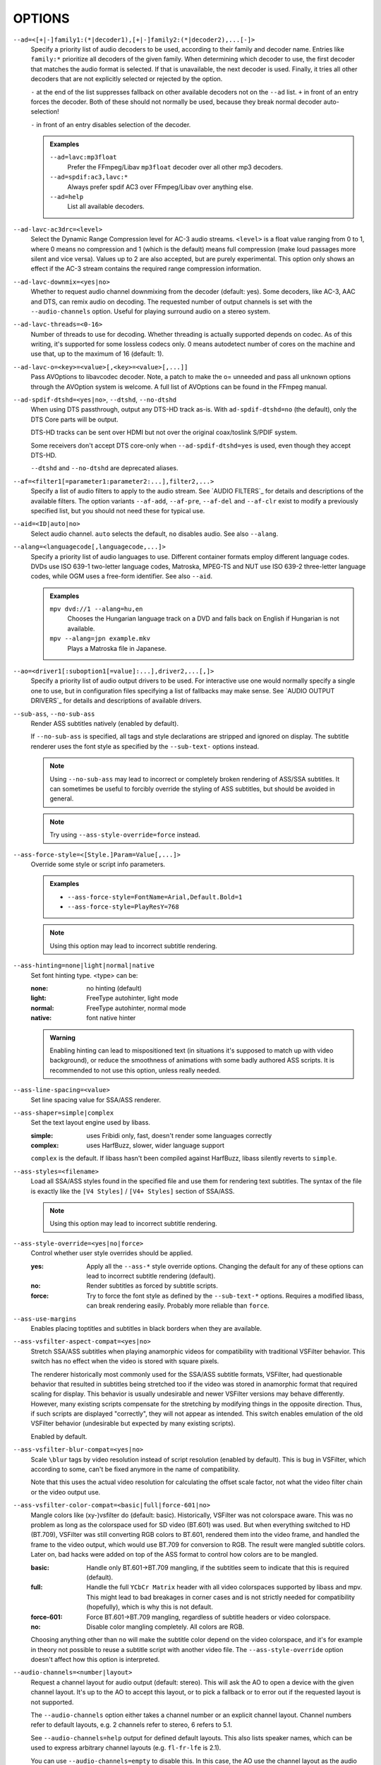 OPTIONS
=======

``--ad=<[+|-]family1:(*|decoder1),[+|-]family2:(*|decoder2),...[-]>``
    Specify a priority list of audio decoders to be used, according to their
    family and decoder name. Entries like ``family:*`` prioritize all decoders
    of the given family. When determining which decoder to use, the first
    decoder that matches the audio format is selected. If that is unavailable,
    the next decoder is used. Finally, it tries all other decoders that are not
    explicitly selected or rejected by the option.

    ``-`` at the end of the list suppresses fallback on other available
    decoders not on the ``--ad`` list. ``+`` in front of an entry forces the
    decoder. Both of these should not normally be used, because they break
    normal decoder auto-selection!

    ``-`` in front of an entry disables selection of the decoder.

    .. admonition:: Examples

        ``--ad=lavc:mp3float``
            Prefer the FFmpeg/Libav ``mp3float`` decoder over all other mp3
            decoders.

        ``--ad=spdif:ac3,lavc:*``
            Always prefer spdif AC3 over FFmpeg/Libav over anything else.

        ``--ad=help``
            List all available decoders.

``--ad-lavc-ac3drc=<level>``
    Select the Dynamic Range Compression level for AC-3 audio streams.
    ``<level>`` is a float value ranging from 0 to 1, where 0 means no
    compression and 1 (which is the default) means full compression (make loud
    passages more silent and vice versa). Values up to 2 are also accepted, but
    are purely experimental. This option only shows an effect if the AC-3 stream
    contains the required range compression information.

``--ad-lavc-downmix=<yes|no>``
    Whether to request audio channel downmixing from the decoder (default: yes).
    Some decoders, like AC-3, AAC and DTS, can remix audio on decoding. The
    requested number of output channels is set with the ``--audio-channels`` option.
    Useful for playing surround audio on a stereo system.

``--ad-lavc-threads=<0-16>``
    Number of threads to use for decoding. Whether threading is actually
    supported depends on codec. As of this writing, it's supported for some
    lossless codecs only. 0 means autodetect number of cores on the
    machine and use that, up to the maximum of 16 (default: 1).

``--ad-lavc-o=<key>=<value>[,<key>=<value>[,...]]``
    Pass AVOptions to libavcodec decoder. Note, a patch to make the o=
    unneeded and pass all unknown options through the AVOption system is
    welcome. A full list of AVOptions can be found in the FFmpeg manual.

``--ad-spdif-dtshd=<yes|no>``, ``--dtshd``, ``--no-dtshd``
    When using DTS passthrough, output any DTS-HD track as-is.
    With ``ad-spdif-dtshd=no`` (the default), only the DTS Core parts will be
    output.

    DTS-HD tracks can be sent over HDMI but not over the original
    coax/toslink S/PDIF system.

    Some receivers don't accept DTS core-only when ``--ad-spdif-dtshd=yes`` is
    used, even though they accept DTS-HD.

    ``--dtshd`` and ``--no-dtshd`` are deprecated aliases.

``--af=<filter1[=parameter1:parameter2:...],filter2,...>``
    Specify a list of audio filters to apply to the audio stream. See
    `AUDIO FILTERS`_ for details and descriptions of the available filters.
    The option variants ``--af-add``, ``--af-pre``, ``--af-del`` and
    ``--af-clr`` exist to modify a previously specified list, but you
    should not need these for typical use.

``--aid=<ID|auto|no>``
    Select audio channel. ``auto`` selects the default, ``no`` disables audio.
    See also ``--alang``.

``--alang=<languagecode[,languagecode,...]>``
    Specify a priority list of audio languages to use. Different container
    formats employ different language codes. DVDs use ISO 639-1 two-letter
    language codes, Matroska, MPEG-TS and NUT use ISO 639-2 three-letter
    language codes, while OGM uses a free-form identifier. See also ``--aid``.

    .. admonition:: Examples

        ``mpv dvd://1 --alang=hu,en``
            Chooses the Hungarian language track on a DVD and falls back on
            English if Hungarian is not available.
        ``mpv --alang=jpn example.mkv``
            Plays a Matroska file in Japanese.

``--ao=<driver1[:suboption1[=value]:...],driver2,...[,]>``
    Specify a priority list of audio output drivers to be used. For
    interactive use one would normally specify a single one to use, but in
    configuration files specifying a list of fallbacks may make sense. See
    `AUDIO OUTPUT DRIVERS`_ for details and descriptions of available drivers.

``--sub-ass``, ``--no-sub-ass``
    Render ASS subtitles natively (enabled by default).

    If ``--no-sub-ass`` is specified, all tags and style declarations are
    stripped and ignored on display. The subtitle renderer uses the font style
    as specified by the ``--sub-text-`` options instead.

    .. note::

        Using ``--no-sub-ass`` may lead to incorrect or completely broken
        rendering of ASS/SSA subtitles. It can sometimes be useful to forcibly
        override the styling of ASS subtitles, but should be avoided in general.

    .. note::

        Try using ``--ass-style-override=force`` instead.

``--ass-force-style=<[Style.]Param=Value[,...]>``
    Override some style or script info parameters.

    .. admonition:: Examples

        - ``--ass-force-style=FontName=Arial,Default.Bold=1``
        - ``--ass-force-style=PlayResY=768``

    .. note::

        Using this option may lead to incorrect subtitle rendering.

``--ass-hinting=none|light|normal|native``
    Set font hinting type. <type> can be:

    :none:       no hinting (default)
    :light:      FreeType autohinter, light mode
    :normal:     FreeType autohinter, normal mode
    :native:     font native hinter

    .. admonition:: Warning

        Enabling hinting can lead to mispositioned text (in situations it's
        supposed to match up with video background), or reduce the smoothness
        of animations with some badly authored ASS scripts. It is recommended
        to not use this option, unless really needed.

``--ass-line-spacing=<value>``
    Set line spacing value for SSA/ASS renderer.

``--ass-shaper=simple|complex``
    Set the text layout engine used by libass.

    :simple:   uses Fribidi only, fast, doesn't render some languages correctly
    :complex:  uses HarfBuzz, slower, wider language support

    ``complex`` is the default. If libass hasn't been compiled against HarfBuzz,
    libass silently reverts to ``simple``.

``--ass-styles=<filename>``
    Load all SSA/ASS styles found in the specified file and use them for
    rendering text subtitles. The syntax of the file is exactly like the ``[V4
    Styles]`` / ``[V4+ Styles]`` section of SSA/ASS.

    .. note::

        Using this option may lead to incorrect subtitle rendering.

``--ass-style-override=<yes|no|force>``
    Control whether user style overrides should be applied.

    :yes:   Apply all the ``--ass-*`` style override options. Changing the default
            for any of these options can lead to incorrect subtitle rendering
            (default).
    :no:    Render subtitles as forced by subtitle scripts.
    :force: Try to force the font style as defined by the ``--sub-text-*``
            options. Requires a modified libass, can break rendering easily.
            Probably more reliable than ``force``.

``--ass-use-margins``
    Enables placing toptitles and subtitles in black borders when they are
    available.

``--ass-vsfilter-aspect-compat=<yes|no>``
    Stretch SSA/ASS subtitles when playing anamorphic videos for compatibility
    with traditional VSFilter behavior. This switch has no effect when the
    video is stored with square pixels.

    The renderer historically most commonly used for the SSA/ASS subtitle
    formats, VSFilter, had questionable behavior that resulted in subtitles
    being stretched too if the video was stored in anamorphic format that
    required scaling for display.  This behavior is usually undesirable and
    newer VSFilter versions may behave differently. However, many existing
    scripts compensate for the stretching by modifying things in the opposite
    direction.  Thus, if such scripts are displayed "correctly", they will not
    appear as intended.  This switch enables emulation of the old VSFilter
    behavior (undesirable but expected by many existing scripts).

    Enabled by default.

``--ass-vsfilter-blur-compat=<yes|no>``
    Scale ``\blur`` tags by video resolution instead of script resolution
    (enabled by default). This is bug in VSFilter, which according to some,
    can't be fixed anymore in the name of compatibility.

    Note that this uses the actual video resolution for calculating the
    offset scale factor, not what the video filter chain or the video output
    use.

``--ass-vsfilter-color-compat=<basic|full|force-601|no>``
    Mangle colors like (xy-)vsfilter do (default: basic). Historically, VSFilter
    was not colorspace aware. This was no problem as long as the colorspace
    used for SD video (BT.601) was used. But when everything switched to HD
    (BT.709), VSFilter was still converting RGB colors to BT.601, rendered
    them into the video frame, and handled the frame to the video output, which
    would use BT.709 for conversion to RGB. The result were mangled subtitle
    colors. Later on, bad hacks were added on top of the ASS format to control
    how colors are to be mangled.

    :basic: Handle only BT.601->BT.709 mangling, if the subtitles seem to
            indicate that this is required (default).
    :full:  Handle the full ``YCbCr Matrix`` header with all video colorspaces
            supported by libass and mpv. This might lead to bad breakages in
            corner cases and is not strictly needed for compatibility
            (hopefully), which is why this is not default.
    :force-601: Force BT.601->BT.709 mangling, regardless of subtitle headers
            or video colorspace.
    :no:    Disable color mangling completely. All colors are RGB.

    Choosing anything other than ``no`` will make the subtitle color depend on
    the video colorspace, and it's for example in theory not possible to reuse
    a subtitle script with another video file. The ``--ass-style-override``
    option doesn't affect how this option is interpreted.

``--audio-channels=<number|layout>``
    Request a channel layout for audio output (default: stereo). This  will ask
    the AO to open a device with the given channel layout. It's up to the AO
    to accept this layout, or to pick a fallback or to error out if the
    requested layout is not supported.

    The ``--audio-channels`` option either takes a channel number or an explicit
    channel layout. Channel numbers refer to default layouts, e.g. 2 channels
    refer to stereo, 6 refers to 5.1.

    See ``--audio-channels=help`` output for defined default layouts. This also
    lists speaker names, which can be used to express arbitrary channel
    layouts (e.g. ``fl-fr-lfe`` is 2.1).

    You can use ``--audio-channels=empty`` to disable this. In this case, the AO
    use the channel layout as the audio filter chain indicates.

    This will also request the channel layout from the decoder. If the decoder
    does not support the layout, it will fall back to its native channel layout.
    (You can use ``--ad-lavc-downmix=no`` to make the decoder always output
    its native layout.) Note that only some decoders support remixing audio.
    Some that do include AC-3, AAC or DTS audio.

    If the channel layout of the media file (i.e. the decoder) and the AO's
    channel layout don't match, mpv will attempt to insert a conversion filter.

``--audio-delay=<sec>``
    Audio delay in seconds (positive or negative float value). Positive values
    delay the audio, and negative values delay the video.

``--audio-demuxer=<[+]name>``
    Use this audio demuxer type when using ``--audio-file``. Use a '+' before
    the name to force it; this will skip some checks. Give the demuxer name as
    printed by ``--audio-demuxer=help``.

``--audio-display=<no|attachment>``
    Setting this option to ``attachment`` (default) will display image
    attachments when playing audio files. It will display the first image
    found, and additional images are available as video tracks.

    Setting this option to ``no`` disables display of video entirely when
    playing audio files.

    This option has no influence on files with normal video tracks.

``--audio-file=<filename>``
    Play audio from an external file (WAV, MP3 or Ogg Vorbis) while viewing a
    movie.

``--audio-format=<format>``
    Select the sample format used for output from the audio filter layer to
    the sound card. The values that ``<format>`` can adopt are listed below in
    the description of the ``format`` audio filter.

``--audio-samplerate=<Hz>``
    Select the output sample rate to be used (of course sound cards have
    limits on this). If the sample frequency selected is different from that
    of the current media, the lavrresample audio filter will be inserted into
    the audio filter layer to compensate for the difference.

``--autofit=<[W[xH]]>``
    Set the initial window size to a maximum size specified by ``WxH``, without
    changing the window's aspect ratio. The size is measured in pixels, or if
    a number is followed by a percentage sign (``%``), in percents of the
    screen size.

    This option never changes the aspect ratio of the window. If the aspect
    ratio mismatches, the window's size is reduced until it fits into the
    specified size.

    Window position is not taken into account, nor is it modified by this
    option (the window manager still may place the window differently depending
    on size). Use ``--geometry`` to change the window position. Its effects
    are applied after this option.

    See ``--geometry`` for details how this is handled with multi-monitor
    setups.

    Use ``--autofit-larger`` instead if you just want to limit the maximum size
    of the window, rather than always forcing a window size.

    Use ``--geometry`` if you want to force both window width and height to a
    specific size.

    .. note::

        Generally only supported by GUI VOs. Ignored for encoding.

    .. admonition:: Examples

        ``70%``
            Make the window width 70% of the screen size, keeping aspect ratio.
        ``1000``
            Set the window width to 1000 pixels, keeping aspect ratio.
        ``70%:60%``
            Make the window as large as possible, without being wider than 70%
            of the screen width, or higher than 60% of the screen height.

``--autofit-larger=<[W[xH]]>``
    This option behaves exactly like ``--autofit``, except the window size is
    only changed if the window would be larger than the specified size.

    .. admonition:: Example

        ``90%x80%``
            If the video is larger than 90% of the screen width or 80% of the
            screen height, make the window smaller until either its width is 90%
            of the screen, or its height is 80% of the screen.

``--autosync=<factor>``
    Gradually adjusts the A/V sync based on audio delay measurements.
    Specifying ``--autosync=0``, the default, will cause frame timing to be
    based entirely on audio delay measurements. Specifying ``--autosync=1``
    will do the same, but will subtly change the A/V correction algorithm. An
    uneven video framerate in a movie which plays fine with ``--no-audio`` can
    often be helped by setting this to an integer value greater than 1. The
    higher the value, the closer the timing will be to ``--no-audio``. Try
    ``--autosync=30`` to smooth out problems with sound drivers which do not
    implement a perfect audio delay measurement. With this value, if large A/V
    sync offsets occur, they will only take about 1 or 2 seconds to settle
    out. This delay in reaction time to sudden A/V offsets should be the only
    side-effect of turning this option on, for all sound drivers.

``--untimed``
    Do not sleep when outputting video frames. Useful for benchmarks when used
    with ``--no-audio.``

``--bluray-angle=<ID>``
    Some Blu-ray discs contain scenes that can be viewed from multiple angles.
    This option tells mpv which angle to use (default: 1).

``--bluray-device=<path>``
    (Blu-ray only)
    Specify the Blu-ray disc location. Must be a directory with Blu-ray
    structure.

    .. admonition:: Example

        ``mpv bd:// --bluray-device=/path/to/bd/``

``--border``, ``--no-border``
    Play movie with window border and decorations. Since this is on by
    default, use ``--no-border`` to disable the standard window decorations.

``--brightness=<-100-100>``
    Adjust the brightness of the video signal (default: 0). Not supported by
    all video output drivers.

``--cache=<kBytes|no|auto>``
    Set the size of the cache in kilobytes, disable it with ``no``, or
    automatically enable it if needed with ``auto`` (default: ``auto``).
    With ``auto``, the cache will usually be enabled for network streams,
    using the size set by ``--cache-default``.

    May be useful when playing files from slow media, but can also have
    negative effects, especially with file formats that require a lot of
    seeking, such as mp4.

    Note that half the cache size will be used to allow fast seeking back. This
    is also the reason why a full cache is usually reported as 50% full. The
    cache fill display does not include the part of the cache reserved for
    seeking back. Likewise, when starting a file the cache will be at 100%,
    because no space is reserved for seeking back yet.

``--cache-default=<kBytes|no>``
    Set the size of the cache in kilobytes (default: 25000 KB). Using ``no``
    will not automatically enable the cache e.g. when playing from a network
    stream. Note that using ``--cache`` will always override this option.

``--cache-pause-below=<kBytes|no>``
    If the cache size goes below the specified value (in KB), pause and wait
    until the size set by ``--cache-pause-restart`` is reached, then  resume
    playback (default: 500). If ``no`` is specified, this behavior is disabled.

    When the player is paused this way, the status line shows ``Buffering``
    instead of ``Paused``, and the OSD uses a clock symbol instead of the
    normal paused symbol.

``--cache-pause-restart=<kBytes>``
    If the cache is paused due to the ``--cache-pause-below`` functionality,
    then the player unpauses as soon as the cache has this much data (in KB).
    (Default: 1000)

``--cache-initial=<kBytes>``
    Playback will start when the cache has been filled up with this many
    kilobytes of data (default: 0).

``--cache-seek-min=<kBytes>``
    If a seek is to be made to a position within ``<kBytes>`` of the cache
    size from the current position, mpv will wait for the cache to be
    filled to this position rather than performing a stream seek (default:
    500).

    This matters for small forward seeks. With slow streams (especially http
    streams) there is a tradeoff between skipping the data between current
    position and seek destination, or performing an actual seek. Depending
    on the situation, either of these might be slower than the other method.
    This option allows control over this.

``--cdda=<option1:option2>``
    This option can be used to tune the CD Audio reading feature of mpv.

    Available options are:

    ``speed=<value>``
        Set CD spin speed.

    ``paranoia=<0-2>``
        Set paranoia level. Values other than 0 seem to break playback of
        anything but the first track.

        :0: disable checking (default)
        :1: overlap checking only
        :2: full data correction and verification

    ``generic-dev=<value>``
        Use specified generic SCSI device.

    ``sector-size=<value>``
        Set atomic read size.

    ``overlap=<value>``
        Force minimum overlap search during verification to <value> sectors.

    ``toc-bias``
        Assume that the beginning offset of track 1 as reported in the TOC
        will be addressed as LBA 0. Some discs need this for getting track
        boundaries correctly.

    ``toc-offset=<value>``
        Add ``<value>`` sectors to the values reported when addressing tracks.
        May be negative.

    ``(no-)skip``
        (Never) accept imperfect data reconstruction.

``--cdrom-device=<path>``
    Specify the CD-ROM device (default: ``/dev/cdrom``).

``--chapter=<start[-end]>``
    Specify which chapter to start playing at. Optionally specify which
    chapter to end playing at. Also see ``--start``.

``--chapter-merge-threshold=<number>``
    Threshold for merging almost consecutive ordered chapter parts in
    milliseconds (default: 100). Some Matroska files with ordered chapters
    have inaccurate chapter end timestamps, causing a small gap between the
    end of one chapter and the start of the next one when they should match.
    If the end of one playback part is less than the given threshold away from
    the start of the next one then keep playing video normally over the
    chapter change instead of doing a seek.

``--chapter-seek-threshold=<seconds>``
    Distance in seconds from the beginning of a chapter within which a backward
    chapter seek will go to the previous chapter (default: 5.0). Past this
    threshold, a backward chapter seek will go to the beginning of the current
    chapter instead. A negative value means always go back to the previous
    chapter.

``--colormatrix=<colorspace>``
    Controls the YUV to RGB color space conversion when playing video. There
    are various standards. Normally, BT.601 should be used for SD video, and
    BT.709 for HD video. (This is done by default.) Using incorrect color space
    results in slightly under or over saturated and shifted colors.

    The color space conversion is additionally influenced by the related
    options --colormatrix-input-range and --colormatrix-output-range.

    These options are not always supported. Different video outputs provide
    varying degrees of support. The ``opengl`` and ``vdpau`` video output
    drivers usually offer full support. The ``xv`` output can set the color
    space if the system video driver supports it, but not input and output
    levels. The ``scale`` video filter can configure color space and input
    levels, but only if the output format is RGB (if the video output driver
    supports RGB output, you can force this with ``-vf scale,format=rgba``).

    If this option is set to ``auto`` (which is the default), the video's
    color space flag will be used. If that flag is unset, the color space
    will be selected automatically. This is done using a simple heuristic that
    attempts to distinguish SD and HD video. If the video is larger than
    1279x576 pixels, BT.709 (HD) will be used; otherwise BT.601 (SD) is
    selected.

    Available color spaces are:

    :auto:          automatic selection (default)
    :BT.601:        ITU-R BT.601 (SD)
    :BT.709:        ITU-R BT.709 (HD)
    :SMPTE-240M:    SMPTE-240M

``--colormatrix-input-range=<color-range>``
    YUV color levels used with YUV to RGB conversion. This option is only
    necessary when playing broken files which do not follow standard color
    levels or which are flagged wrong. If the video does not specify its
    color range, it is assumed to be limited range.

    The same limitations as with --colormatrix apply.

    Available color ranges are:

    :auto:      automatic selection (normally limited range) (default)
    :limited:   limited range (16-235 for luma, 16-240 for chroma)
    :full:      full range (0-255 for both luma and chroma)

``--colormatrix-output-range=<color-range>``
    RGB color levels used with YUV to RGB conversion. Normally, output devices
    such as PC monitors use full range color levels. However, some TVs and
    video monitors expect studio RGB levels. Providing full range output to a
    device expecting studio level input results in crushed blacks and whites,
    the reverse in dim grey blacks and dim whites.

    The same limitations as with ``--colormatrix`` apply.

    Available color ranges are:

    :auto:      automatic selection (equals to full range) (default)
    :limited:   limited range (16-235 per component), studio levels
    :full:      full range (0-255 per component), PC levels

    .. note::

        It is advisable to use your graphics driver's color range option
        instead, if available.

``--config-dir=<path>``
    Force a different configuration directory. If this is set, the given
    directory is used to load configuration files, and all other configuration
    directories are ignored. This means the global mpv configuration directory
    as well as per-user directories are ignored, and overrides through
    environment variables (``MPV_HOME``) are also ignored.

    Note that the ``--no-config`` option takes precedence over this option.

``--contrast=<-100-100>``
    Adjust the contrast of the video signal (default: 0). Not supported by all
    video output drivers.

``--cookies``, ``--no-cookies``
    (network only)
    Support cookies when making HTTP requests. Disabled by default.

``--cookies-file=<filename>``
    (network only)
    Read HTTP cookies from <filename>. The file is assumed to be in Netscape
    format.

``--correct-pts``, ``--no-correct-pts``
    ``--no-correct-pts`` switches mpv to a mode where video timing is
    determined using a fixed framerate value (either using the ``--fps``
    option, or using file information). Sometimes, files with very broken
    timestamps can be played somewhat well in this mode. Note that video
    filters, subtitle rendering and audio synchronization can be completely
    broken in this mode.

``--cursor-autohide=<number|no|always>``
    Make mouse cursor automatically hide after given number of milliseconds.
    ``no`` will disable cursor autohide. ``always`` means the cursor will stay
    hidden.

``--cursor-autohide-fs-only``
    If this option is given, the cursor is always visible in windowed mode. In
    fullscreen mode, the cursor is shown or hidden according to
    ``--cursor-autohide``.

``--deinterlace=<yes|no|auto>``
    Enable or disable interlacing (default: auto, which usually means no).
    Interlaced video shows ugly comb-like artifacts, which are visible on
    fast movement. Enabling this typically inserts the yadif video filter in
    order to deinterlace the video, or lets the video output apply deinterlacing
    if supported.

    This behaves exactly like the ``deinterlace`` input property (usually
    mapped to ``Shift+D``).

    ``auto`` is a technicality. Strictly speaking, the default for this option
    is deinterlacing disabled, but the ``auto`` case is needed if ``yadif`` was
    added to the filter chain manually with ``--vf``. Then the core shouldn't
    disable deinterlacing just because the ``--deinterlace`` was not set.

``--demuxer=<[+]name>``
    Force demuxer type. Use a '+' before the name to force it; this will skip
    some checks. Give the demuxer name as printed by ``--demuxer=help``.

``--demuxer-lavf-analyzeduration=<value>``
    Maximum length in seconds to analyze the stream properties.

``--demuxer-lavf-probescore=<1-100>``
    Minimum required libavformat probe score. Lower values will require
    less data to be loaded (makes streams start faster), but makes file
    format detection less reliable. Can be used to force auto-detected
    libavformat demuxers, even if libavformat considers the detection not
    reliable enough. (Default: 26.)

``--demuxer-lavf-allow-mimetype=<yes|no>``
    Allow deriving the format from the HTTP MIME type (default: yes). Set
    this to no in case playing things from HTTP mysteriously fails, even
    though the same files work from local disk.

    This is default in order to reduce latency when opening HTTP streams.

``--demuxer-lavf-format=<name>``
    Force a specific libavformat demuxer.

``--demuxer-lavf-genpts-mode=<no|lavf>``
    Mode for deriving missing packet PTS values from packet DTS. ``lavf``
    enables libavformat's ``genpts`` option. ``no`` disables it. This used
    to be enabled by default, but then it was deemed as not needed anymore.
    Enabling this might help with timestamp problems, or make them worse.

``--demuxer-lavf-o=<key>=<value>[,<key>=<value>[,...]]``
    Pass AVOptions to libavformat demuxer.

    Note, a patch to make the *o=* unneeded and pass all unknown options
    through the AVOption system is welcome. A full list of AVOptions can
    be found in the FFmpeg manual. Note that some options may conflict
    with mpv options.

    .. admonition:: Example

        ``--demuxer-lavf-o=fflags=+ignidx``

``--demuxer-lavf-probesize=<value>``
    Maximum amount of data to probe during the detection phase. In the
    case of MPEG-TS this value identifies the maximum number of TS packets
    to scan.

``--demuxer-lavf-buffersize=<value>``
    Size of the stream read buffer allocated for libavformat in bytes
    (default: 32768). Lowering the size could lower latency. Note that
    libavformat might reallocate the buffer internally, or not fully use all
    of it.

``--demuxer-lavf-cryptokey=<hexstring>``
    Encryption key the demuxer should use. This is the raw binary data of
    the key converted to a hexadecimal string.

``--demuxer-mkv-subtitle-preroll``, ``--mkv-subtitle-preroll``
    Try harder to show embedded soft subtitles when seeking somewhere. Normally,
    it can happen that the subtitle at the seek target is not shown due to how
    some container file formats are designed. The subtitles appear only if
    seeking before or exactly to the position a subtitle first appears. To
    make this worse, subtitles are often timed to appear a very small amount
    before the associated video frame, so that seeking to the video frame
    typically does not demux the subtitle at that position.

    Enabling this option makes the demuxer start reading data a bit before the
    seek target, so that subtitles appear correctly. Note that this makes
    seeking slower, and is not guaranteed to always work. It only works if the
    subtitle is close enough to the seek target.

    Works with the internal Matroska demuxer only. Always enabled for absolute
    and hr-seeks, and this option changes behavior with relative or imprecise
    seeks only.

    See also ``--hr-seek-demuxer-offset`` option. This option can achieve a
    similar effect, but only if hr-seek is active. It works with any demuxer,
    but makes seeking much slower, as it has to decode audio and video data
    instead of just skipping over it.

    ``--mkv-subtitle-preroll`` is a deprecated alias.

``--demuxer-rawaudio-channels=<value>``
    Number of channels (or channel layout) if ``--demuxer=rawaudio`` is used
    (default: stereo).

``--demuxer-rawaudio-format=<value>``
    Sample format for ``--demuxer=rawaudio`` (default: s16le).

``--demuxer-rawaudio-rate=<value>``
    Sample rate for ``--demuxer=rawaudio`` (default: 44KHz).

``--demuxer-rawvideo-fps=<value>``
    Rate in frames per second for ``--demuxer=rawvideo`` (default: 25.0).

``--demuxer-rawvideo-w=<value>``, ``--demuxer-rawvideo-h=<value>``
    Image dimension in pixels for ``--demuxer=rawvideo``.

    .. admonition:: Example

        Play a raw YUV sample::

            mpv sample-720x576.yuv --demuxer=rawvideo \
            --demuxer-rawvideo=w=720:h=576

``--demuxer-rawvideo-format=<value>``
    Colorspace (fourcc) in hex or string for ``--demuxer=rawvideo``
    (default: ``YV12``).

``--demuxer-rawvideo-mp-format=<value>``
    Colorspace by internal video format for ``--demuxer=rawvideo``. Use
    ``--demuxer-rawvideo-mp-format=help`` for a list of possible formats.

``--demuxer-rawvideo-codec=<value>``
    Set the video codec instead of selecting the rawvideo codec when using
    ``--demuxer=rawvideo``. This uses the same values as codec names in
    ``--vd`` (but it does not accept decoder names).

``--demuxer-rawvideo-size=<value>``
    Frame size in bytes when using ``--demuxer=rawvideo``.

``--doubleclick-time=<milliseconds>``
    Time in milliseconds to recognize two consecutive button presses as a
    double-click (default: 300).

``--dump-stats=<filename>``
    Write certain statistics to the given file. The file is truncated on
    opening. The file will contain raw samples, each with a timestamp. To
    make this file into a readable, the script ``TOOLS/stats-conv.py`` can be
    used (which currently displays it as a graph).

    This option is useful for debugging only.

``--dvbin=<options>``
    Pass the following parameters to the DVB input module, in order to
    override the default ones:

    :card=<1-4>:      Specifies using card number 1-4 (default: 1).
    :file=<filename>: Instructs mpv to read the channels list from
                      ``<filename>``. Default is
                      ``~/.mpv/channels.conf.{sat,ter,cbl,atsc}`` (based
                      on your card type) or ``~/.mpv/channels.conf`` as a
                      last resort.
    :timeout=<1-30>:  Maximum number of seconds to wait when trying to tune a
                      frequency before giving up (default: 30).

``--dvd-device=<path>``
    Specify the DVD device or .iso filename (default: ``/dev/dvd``). You can
    also specify a directory that contains files previously copied directly
    from a DVD (with e.g. vobcopy).

    .. admonition:: Example

        ``mpv dvd:// --dvd-device=/path/to/dvd/``

``--dvd-speed=<speed>``
    Try to limit DVD speed (default: 0, no change). DVD base speed is 1385
    kB/s, so an 8x drive can read at speeds up to 11080 kB/s. Slower speeds
    make the drive more quiet. For watching DVDs, 2700 kB/s should be quiet and
    fast enough. mpv resets the speed to the drive default value on close.
    Values of at least 100 mean speed in kB/s. Values less than 100 mean
    multiples of 1385 kB/s, i.e. ``--dvd-speed=8`` selects 11080 kB/s.

    .. note::

        You need write access to the DVD device to change the speed.

``--dvd-angle=<ID>``
    Some DVDs contain scenes that can be viewed from multiple angles.
    This option tells mpv which angle to use (default: 1).

``--edition=<ID|auto>``
    (Matroska files only)
    Specify the edition (set of chapters) to use, where 0 is the first. If set
    to ``auto`` (the default), mpv will choose the first edition declared as a
    default, or if there is no default, the first edition defined.

``--embeddedfonts``, ``--no-embeddedfonts``
    Use fonts embedded in Matroska container files and ASS scripts (default:
    enabled). These fonts can be used for SSA/ASS subtitle rendering.

``--end=<time>``
    Stop at given absolute time. Use ``--length`` if the time should be relative
    to ``--start``. See ``--start`` for valid option values and examples.

``--field-dominance=<auto|top|bottom>``
    Set first field for interlaced content. Useful for deinterlacers that
    double the framerate: ``--vf=yadif=field`` and ``--vo=vdpau:deint``.

    :auto:    (default) If the decoder does not export the appropriate
              information, it falls back on ``top`` (top field first).
    :top:     top field first
    :bottom:  bottom field first

``--no-fixed-vo``, ``--fixed-vo``
    ``--no-fixed-vo`` enforces closing and reopening the video window for
    multiple files (one (un)initialization for each file).

``--force-rgba-osd-rendering``
    Change how some video outputs render the OSD and text subtitles. This
    does not change appearance of the subtitles and only has performance
    implications. For VOs which support native ASS rendering (like ``vdpau``,
    ``opengl``, ``direct3d``), this can be slightly faster or slower,
    depending on GPU drivers and hardware. For other VOs, this just makes
    rendering slower.

``--force-window``
    Create a video output window even if there is no video. This can be useful
    when pretending that mpv is a GUI application. Currently, the window
    always has the size 640x480, and is subject to ``--geometry``,
    ``--autofit``, and similar options.

    .. warning::

        The window is created only after initialization (to make sure default
        window placement still works if the video size is different from the
        ``--force-window`` default window size). This can be a problem if
        initialization doesn't work perfectly, such as when opening URLs with
        bad network connection, or opening broken video files.

``--force-window-position``
    Forcefully move mpv's video output window to default location whenever
    there is a change in video parameters, video stream or file. This used to
    be the default behavior. Currently only affects X11 VOs.

``--sub-forced-only``
    Display only forced subtitles for the DVD subtitle stream selected by e.g.
    ``--slang``.

``--forceidx``
    Force index rebuilding. Useful for files with broken index (A/V desync,
    etc). This will enable seeking in files where seeking was not possible.

    .. note::

        This option only works if the underlying media supports seeking
        (i.e. not with stdin, pipe, etc).

``--fps=<float>``
    Override video framerate. Useful if the original value is wrong or missing.

    .. note::

        Works in ``--no-correct-pts`` mode only.

``--framedrop=<no|yes|hard>``
    Skip displaying some frames to maintain A/V sync on slow systems. Video
    filters are not applied to such frames. For B-frames even decoding is
    skipped completely. May produce unwatchably choppy output. With ``hard``,
    decoding and output of any frame can be skipped, and will lead to an even
    worse playback experience.

    .. note::

        Practical use of this feature is questionable. Disabled by default.

``--frames=<number>``
    Play/convert only first ``<number>`` video frames, then quit. For audio
    only, run ``<number>`` iteration of the playback loop, which is most likely
    not what you want. (This behavior also applies to the corner case when there
    are fewer video frames than ``<number>``, and audio is longer than the
    video.)

``--fullscreen``, ``--fs``
    Fullscreen playback.

``--fs-screen=<all|current|0-32>``
    In multi-monitor configurations (i.e. a single desktop that spans across
    multiple displays), this option tells mpv which screen to go fullscreen to.
    If ``default`` is provided mpv will fallback on using the behaviour
    depending on what the user provided with the ``screen`` option.

    .. admonition:: Note (X11)

        This option does works properly only with window managers which
        understand the EWMH ``_NET_WM_FULLSCREEN_MONITORS`` hint.

    .. admonition:: Note (OS X)

        ``all`` does not work on OSX and will behave like ``current``.

    See also ``--screen``.

``--fs-missioncontrol``
    (OS X only)
    Use OS X Mission Control's fullscreen feature instead of the custom one
    provided by mpv. This can potentially break a lot of stuff like
    ``--geometry`` and is disabled by default. On the other hand it provides
    a more 'OS X-like' user experience.

``--gamma=<-100-100>``
    Adjust the gamma of the video signal (default: 0). Not supported by all
    video output drivers.

``--gapless-audio``
    Try to play consecutive audio files with no silence or disruption at the
    point of file change. This feature is implemented in a simple manner and
    relies on audio output device buffering to continue playback while moving
    from one file to another. If playback of the new file starts slowly, for
    example because it is played from a remote network location or because you
    have specified cache settings that require time for the initial cache
    fill, then the buffered audio may run out before playback of the new file
    can start.

    .. note::

        The audio device is opened using parameters chosen according to the
        first file played and is then kept open for gapless playback. This means
        that if the first file for example has a low sample rate, then the
        following files may get resampled to the same low sample rate, resulting
        in reduced sound quality. If you play files with different parameters,
        consider using options such as ``--audio-samplerate`` and
        ``--audio-format`` to explicitly select what the shared output format
        will be.

``--geometry=<[W[xH]][+-x+-y]>``, ``--geometry=<x:y>``
    Adjust the initial window position or size. ``W`` and ``H`` set the window
    size in pixels. ``x`` and ``y`` set the window position, measured in pixels
    from the top-left corner of the screen to the top-left corner of the image
    being displayed. If a percentage sign (``%``) is given after the argument,
    it turns the value into a percentage of the screen size in that direction.
    Positions are specified similar to the standard X11 ``--geometry`` option
    format, in which e.g. +10-50 means "place 10 pixels from the left border and
    50 pixels from the lower border" and "--20+-10" means "place 20 pixels
    beyond the right and 10 pixels beyond the top border".

    If an external window is specified using the ``--wid`` option, this
    option is ignored.

    The coordinates are relative to the screen given with ``--screen`` for the
    video output drivers that fully support ``--screen``.

    .. note::

        Generally only supported by GUI VOs. Ignored for encoding.

    .. admonition: Note (OS X)

        On Mac OSX the origin of the screen coordinate system is located on the
        bottom-left corner. For instance, ``0:0`` will place the window at the
        bottom-left of the screen.

    .. admonition:: Note (X11)

        This option does not work properly with all window managers.

    .. admonition:: Examples

        ``50:40``
            Places the window at x=50, y=40.
        ``50%:50%``
            Places the window in the middle of the screen.
        ``100%:100%``
            Places the window at the bottom right corner of the screen.
        ``50%``
            Sets the window width to half the screen width. Window height is set
            so that the window has the video aspect ratio.
        ``50%x50%``
            Forces the window width and height to half the screen width and
            height. Will show black borders to compensate for the video aspect
            ration (with most VOs and without ``--no-keepaspect``).
        ``50%+10+10``
            Sets the window to half the screen widths, and positions it 10
            pixels below/left of the top left corner of the screen.

    See also ``--autofit`` and ``--autofit-larger`` for fitting the window into
    a given size without changing aspect ratio.

``--heartbeat-cmd=<command>``
    Command that is executed every 30 seconds during playback via *system()* -
    i.e. using the shell. The time between the commands can be customized with
    the ``--heartbeat-interval`` option. The command is not run while playback
    is paused.

    .. note::

        mpv uses this command without any checking. It is your responsibility to
        ensure it does not cause security problems (e.g. make sure to use full
        paths if "." is in your path like on Windows). It also only works when
        playing video (i.e. not with ``--no-video`` but works with
        ``-vo=null``).

    This can be "misused" to disable screensavers that do not support the
    proper X API (see also ``--stop-screensaver``). If you think this is too
    complicated, ask the author of the screensaver program to support the
    proper X APIs. Note that the ``--stop-screensaver`` does not influence the
    heartbeat code at all.

    .. admonition:: Example for xscreensaver

        ``mpv --heartbeat-cmd="xscreensaver-command -deactivate" file``

    .. admonition:: Example for GNOME screensaver

        ``mpv --heartbeat-cmd="gnome-screensaver-command -p" file``


``--heartbeat-interval=<sec>``
    Time between ``--heartbeat-cmd`` invocations in seconds (default: 30).

    .. note::

        This does not affect the normal screensaver operation in any way.

``--help``
    Show short summary of options.

``--hr-seek=<no|absolute|yes>``
    Select when to use precise seeks that are not limited to keyframes. Such
    seeks require decoding video from the previous keyframe up to the target
    position and so can take some time depending on decoding performance. For
    some video formats, precise seeks are disabled. This option selects the
    default choice to use for seeks; it is possible to explicitly override that
    default in the definition of key bindings and in slave mode commands.

    :no:       Never use precise seeks.
    :absolute: Use precise seeks if the seek is to an absolute position in the
               file, such as a chapter seek, but not for relative seeks like
               the default behavior of arrow keys (default).
    :yes:      Use precise seeks whenever possible.

``--hr-seek-demuxer-offset=<seconds>``
    This option exists to work around failures to do precise seeks (as in
    ``--hr-seek``) caused by bugs or limitations in the demuxers for some file
    formats. Some demuxers fail to seek to a keyframe before the given target
    position, going to a later position instead. The value of this option is
    subtracted from the time stamp given to the demuxer. Thus, if you set this
    option to 1.5 and try to do a precise seek to 60 seconds, the demuxer is
    told to seek to time 58.5, which hopefully reduces the chance that it
    erroneously goes to some time later than 60 seconds. The downside of
    setting this option is that precise seeks become slower, as video between
    the earlier demuxer position and the real target may be unnecessarily
    decoded.

``--hr-seek-framedrop=<yes|no>``
    Allow the video decoder to drop frames during seek, if these frames are
    before the seek target. If this is enabled, precise seeking can be faster,
    but if you're using video filters which modify timestamps or add new
    frames, it can lead to precise seeking skipping the target frame. This
    e.g. can break frame backstepping when deinterlacing is enabled.

    Default: ``yes``

``--http-header-fields=<field1,field2>``
    Set custom HTTP fields when accessing HTTP stream.

    .. admonition:: Example

        ::

            mpv --http-header-fields='Field1: value1','Field2: value2' \
            http://localhost:1234

        Will generate HTTP request::

            GET / HTTP/1.0
            Host: localhost:1234
            User-Agent: MPlayer
            Icy-MetaData: 1
            Field1: value1
            Field2: value2
            Connection: close

``--hue=<-100-100>``
    Adjust the hue of the video signal (default: 0). You can get a colored
    negative of the image with this option. Not supported by all video output
    drivers.

``--hwdec=<api>``
    Specify the hardware video decoding API that should be used if possible.
    Whether hardware decoding is actually done depends on the video codec. If
    hardware decoding is not possible, mpv will fall back on software decoding.

    ``<api>`` can be one of the following:

    :no:        always use software decoding (default)
    :auto:      see below
    :vdpau:     requires ``--vo=vdpau`` or ``--vo=opengl`` (Linux only)
    :vaapi:     requires ``--vo=opengl`` or ``--vo=vaapi`` (Linux with Intel GPUs only)
    :vaapi-copy: copies video back into system RAM (Linux with Intel GPUs only)
    :vda:       requires ``--vo=opengl`` or ``--vo=corevideo`` (OSX only)

    ``auto`` tries to automatically enable hardware decoding using the first
    available method. This still depends what VO you are using. For example,
    if you are not using ``--vo=vdpau``, vdpau decoding will never be enabled.
    Also note that if the first found method doesn't actually work, it will
    always fall back to software decoding, instead of trying the next method.

    The ``vaapi-copy`` function allows you to use vaapi with any VO. Because
    this copies the decoded video back to system RAM, it's quite inefficient.

    .. note::

        When using this switch, hardware decoding is still only done for some
        codecs. See ``--hwdec-codecs`` to enable hardware decoding for more
        codecs.

``--hwdec-codecs=<codec1,codec2,...|all>``
    Allow hardware decoding for a given list of codecs only. The special value
    ``all`` always allows all codecs.

    You can get the list of allowed codecs with ``mpv --vd=help``. Remove the
    prefix, e.g. instead of ``lavc:h264`` use ``h264``.

    By default this is set to ``h264,vc1,wmv3``. Note that the hardware
    acceleration special codecs like ``h264_vdpau`` are not relevant anymore,
    and in fact have been removed from Libav in this form.

    This is usually only needed with broken GPUs, where a codec is reported
    as supported, but decoding causes more problems than it solves.

    .. admonition:: Example

        ``mpv --hwdec=vdpau --vo=vdpau --hwdec-codecs=h264,mpeg2video``
            Enable vdpau decoding for h264 and mpeg2 only.

``--idle``
    Makes mpv wait idly instead of quitting when there is no file to play.
    Mostly useful in slave mode, where mpv can be controlled through input
    commands (see also ``--slave-broken``).

``--idx``
    Rebuilds index of files if no index was found, allowing seeking. Useful
    with broken/incomplete downloads or badly created files. Now this is done
    automatically by the demuxers used for most video formats, meaning that
    this switch has no effect in the typical case. See also ``--forceidx``.

    .. note::

        This option only works if the underlying media supports seeking
        (i.e. not with stdin, pipe, etc).

``--include=<configuration-file>``
    Specify configuration file to be parsed after the default ones.

``--initial-audio-sync``, ``--no-initial-audio-sync``
    When starting a video file or after events such as seeking, mpv will by
    default modify the audio stream to make it start from the same timestamp
    as video, by either inserting silence at the start or cutting away the
    first samples. Disabling this option makes the player behave like older
    mpv versions did: video and audio are both started immediately even if
    their start timestamps differ, and then video timing is gradually adjusted
    if necessary to reach correct synchronization later.

``--input-conf=<filename>``
    Specify input configuration file other than the default
    ``~/.mpv/input.conf``.

``--no-input-default-bindings``
    Disable mpv default (builtin) key bindings.

``--input-cmdlist``
    Prints all commands that can be bound to keys.

``--input-keylist``
    Prints all keys that can be bound to commands.

``--input-test``
    Input test mode. Instead of executing commands on key presses, mpv
    will show the keys and the bound commands on the OSD. Has to be used
    with a dummy video, and the normal ways to quit the player will not
    work (key bindings that normally quit will be shown on OSD only, just
    like any other binding). See `INPUT.CONF`_.

``--input-file=<filename>``
    Read commands from the given file. Mostly useful with a FIFO.
    See also ``--slave-broken``.

    .. note::

        When the given file is a FIFO mpv opens both ends, so you can do several
        `echo "seek 10" > mp_pipe` and the pipe will stay valid.

``--input-terminal``, ``--no-input-terminal``
    ``--no-input-terminal`` prevents the player from reading key events from
    standard input. Useful when reading data from standard input. This is
    automatically enabled when ``-`` is found on the command line. There are
    situations where you have to set it manually, e.g. if you open
    ``/dev/stdin`` (or the equivalent on your system), use stdin in a playlist
    or intend to read from stdin later on via the loadfile or loadlist slave
    commands.

``--input-appleremote``, ``--no-input-appleremote``
    Enable/disable AppleIR remote support. Enabled by default.

``--input-ar-delay``
    Delay in milliseconds before we start to autorepeat a key (0 to disable).

``--input-ar-rate``
    Number of key presses to generate per second on autorepeat.

``--input-cursor``, ``--no-input-cursor``
    Permit mpv to receive pointer events reported by the video output
    driver. Necessary to use the OSC, or to select the buttons in DVD menus.
    Support depends on the VO in use.

``--input-joystick``, ``--no-input-joystick``
    Enable/disable joystick support. Disabled by default.

``--input-js-dev``
    Specifies the joystick device to use (default: ``/dev/input/js0``).

``--input-lirc``, ``--no-input-lirc``
    Enable/disable LIRC support. Enabled by default.

``--input-lirc-conf=<filename>``
    (LIRC only)
    Specifies a configuration file for LIRC (default: ``~/.lircrc``).

``--input-media-keys``, ``--no-input-media-keys``
    OSX only: Enabled by default. Enables/disable media keys support.

``--input-right-alt-gr``, ``--no-input-right-alt-gr``
    (Cocoa and Windows only)
    Use the right Alt key as Alt Gr to produce special characters. If disabled,
    count the right Alt as an Alt modifier key. Enabled by default.

``--no-keepaspect``, ``--keepaspect``
    ``--no-keepaspect`` will always stretch the video to window size, and will
    disable the window manager hints that force the window aspect ratio.
    (Ignored in fullscreen mode.)

``--keep-open``
    Do not terminate when playing or seeking beyond the end of the file.
    Instead, pause the player. When trying to seek beyond end of the file, the
    player will pause at an arbitrary playback position (or, in corner cases,
    not redraw the window at all).

    .. note::

        This option is not respected when using ``--frames``, ``--end``,
        ``--length``, or when passing a chapter range to ``--chapter``.
        Explicitly skipping to the next file or skipping beyond the last
        chapter will terminate playback as well, even if ``--keep-open`` is
        given.

``--key-fifo-size=<2-65000>``
    Specify the size of the FIFO that buffers key events (default: 7). If it
    is too small some events may be lost. The main disadvantage of setting it
    to a very large value is that if you hold down a key triggering some
    particularly slow command then the player may be unresponsive while it
    processes all the queued commands.

``--length=<relative time>``
    Stop after a given time relative to the start time.
    See ``--start`` for valid option values and examples.

``--list-options``
    Prints all available options.

``--list-properties``
    Print a list of the available properties.

``--load-scripts=<yes|no>``
    If set to ``no``, don't auto-load scripts from ``~/.mpv/lua/``.
    (Default: ``yes``)

``--load-unsafe-playlists``
    Normally, something like ``mpv playlist.m3u`` won't load the playlist. This
    is because the playlist code is unsafe. (This is the same in all other
    variations of MPlayer.)

    See ``--playlist`` for details.

    Note: this option will allow opening playlists using the ``playlist``
    special demuxer. The ``--playlist`` uses different code, and supports more
    playlist formats than the playlist demuxer. This means that for now, the
    ``--playlist`` option should always be used if you intend to open playlists.
    Background: the special demuxer contains newly written code, while the
    ``--playlist`` option uses the old MPlayer code. Adding support for more
    playlist formats to the special demuxer is work in progress, and eventually
    the old code should disappear.

``--loop=<N|inf|no>``
    Loops playback ``N`` times. A value of ``1`` plays it one time (default),
    ``2`` two times, etc. ``inf`` means forever. ``no`` is the same as ``1`` and
    disables looping. If several files are specified on command line, the
    entire playlist is looped.

``--loop-file``
    Loop a single file. The difference to ``--loop=inf`` is that this doesn't
    loop the playlist, just the file itself. If the playlist contains only a
    single file, the difference between the two option is that this option
    performs a seek on loop, instead of reloading the file.

``--lua=<filename>``
    Load a Lua script. You can load multiple scripts by separating them with
    commas (``,``).

``--lua-opts=key1=value1,key2=value2,...``
    Set options for scripts. A Lua script can query an option by key. If an
    option is used and what semantics the option value has depends entirely on
    the loaded Lua scripts. Values not claimed by any scripts are ignored.

``--mc=<seconds/frame>``
    Maximum A-V sync correction per frame (in seconds)

``--merge-files``
    Pretend that all files passed to mpv are concatenated into a single, big
    file. This uses timeline/EDL support internally. Note that this won't work
    for ordered chapter files or quvi-resolved URLs (such as youtube links).

    This option is interpreted at program start, and doesn't affect for
    example files or playlists loaded with the ``loadfile`` or ``loadlist``
    commands.

``--mf=<option1:option2:...>``
    Used when decoding from multiple PNG or JPEG files with ``mf://``.

    Available options are:

    :fps=<value>:  output fps (default: 1)
    :type=<value>: input file type (available: jpeg, png, tga, sgi)

``--monitoraspect=<ratio>``
    Set the aspect ratio of your monitor or TV screen. A value of 0 disables a
    previous setting (e.g. in the config file). Overrides the
    ``--monitorpixelaspect`` setting if enabled.

    See also ``--monitorpixelaspect`` and ``--video-aspect``.

    .. admonition:: Examples

        - ``--monitoraspect=4:3``  or ``--monitoraspect=1.3333``
        - ``--monitoraspect=16:9`` or ``--monitoraspect=1.7777``

``--monitorpixelaspect=<ratio>``
    Set the aspect of a single pixel of your monitor or TV screen (default:
    1). A value of 1 means square pixels (correct for (almost?) all LCDs). See
    also ``--monitoraspect`` and ``--video-aspect``.

``--no-msg-color``
    Disable colorful console output on terminals.

``--msg-level=<module1=level1:module2=level2:...>``
    Control verbosity directly for each module. The ``all`` module changes the
    verbosity of all the modules not explicitly specified on the command line.

    Run mpv with ``--msg-level=all=trace`` to see all messages mpv outputs. You
    can use the module names printed in the output (prefixed to each line in
    ``[...]``) to limit the output to interesting modules.

    .. note::

        Some messages are printed before the command line is parsed and are
        therefore not affected by ``--msg-level``. To control these messages,
        you have to use the ``MPV_VERBOSE`` environment variable; see
        `ENVIRONMENT VARIABLES`_ for details.

    Available levels:

        :no:        complete silence
        :fatal:     fatal messages only
        :error:     error messages
        :warn:      warning messages
        :info:      informational messages
        :status:    status messages (default)
        :v:         verbose messages
        :debug:     debug messages
        :trace:     very noisy debug messages

``--msg-module``
    Prepend module name to each console message.

``--msg-time``
    Prepend timing information to each console message.

``--mute=<auto|yes|no>``
    Set startup audio mute status. ``auto`` (default) will not change the mute
    status. Also see ``--volume``.

``--x11-name``
    Set the window class name for X11-based video output methods.

``--native-keyrepeat``
    Use system settings for keyrepeat delay and rate, instead of
    ``--input-ar-delay`` and ``--input-ar-rate``. (Whether this applies
    depends on the VO backend and how it handles keyboard input. Does not
    apply to terminal input.)

``--no-cache``
    Turn off input stream caching. See ``--cache``.

``--no-config``
    Do not load default configuration files. This prevents loading of
    ``~/.mpv/config`` and ``~/.mpv/input.conf``, as well as loading the
    same files from system wide configuration directories. Other configuration
    files are blocked as well, such as resume playback files.

    .. note::

        Files explicitly requested by command line options, like
        ``--include`` or ``--use-filedir-conf``, will still be loaded.

    Also see ``--config-dir``.

``--no-idx``
    Do not use index present in the file even if one is present.

``--no-audio``
    Do not play sound. With some demuxers this may not work. In those cases
    you can try ``--ao=null`` instead.

``--no-resume-playback``
    Do not restore playback position from ``~/.mpv/watch_later/``.
    See ``quit_watch_later`` input command.

``--no-sub``
    Do not select any subtitle when the file is loaded.

``--sub-visibility``, ``--no-sub-visibility``
    Can be used to disable display of subtitles, but still select and decode
    them.

``--no-video``
    Do not play video. With some demuxers this may not work. In those cases
    you can try ``--vo=null`` instead.

``--ontop``
    Makes the player window stay on top of other windows.

``--ordered-chapters``, ``--no-ordered-chapters``
    Enabled by default.
    Disable support for Matroska ordered chapters. mpv will not load or
    search for video segments from other files, and will also ignore any
    chapter order specified for the main file.

``--ordered-chapters-files=<playlist-file>``
    Loads the given file as playlist, and tries to use the files contained in
    it as reference files when opening a Matroska file that uses ordered
    chapters. This overrides the normal mechanism for loading referenced
    files by scanning the same directory the main file is located in.

    Useful for loading ordered chapter files that are not located on the local
    filesystem, or if the referenced files are in different directories.

    Note: a playlist can be as simple as a text file containing filenames
    separated by newlines.

``--osc``, ``--no-osc``
    Whether to load the on-screen-controller (default: yes).

``--no-osd-bar``, ``--osd-bar``
    Disable display of the OSD bar. This will make some things (like seeking)
    use OSD text messages instead of the bar.

    You can configure this on a per-command basis in input.conf using ``osd-``
    prefixes, see ``Input command prefixes``. If you want to disable the OSD
    completely, use ``--osd-level=0``.

``--osd-bar-align-x=<-1-1>``
    Position of the OSD bar. -1 is far left, 0 is centered, 1 is far right.
    Fractional values (like 0.5) are allowed.

``--osd-bar-align-y=<-1-1>``
    Position of the OSD bar. -1 is top, 0 is centered, 1 is bottom.
    Fractional values (like 0.5) are allowed.

``--osd-bar-w=<1-100>``
    Width of the OSD bar, in percentage of the screen width (default: 75).
    A value of 50 means the bar is half the screen wide.

``--osd-bar-h=<0.1-50>``
    Height of the OSD bar, in percentage of the screen height (default: 3.125).

``--osd-back-color=<color>``, ``--sub-text-back-color=<color>``
    See ``--osd-color``. Color used for OSD/sub text background.

``--osd-blur=<0..20.0>``, ``--sub-text-blur=<0..20.0>``
    Gaussian blur factor. 0 means no blur applied (default).

``--osd-border-color=<color>``, ``--sub-text-border-color=<color>``
    See ``--osd-color``. Color used for the OSD/sub font border.

    .. note::

        ignored when ``--osd-back-color``/``--sub-text-back-color`` is
        specified (or more exactly: when that option is not set to completely
        transparent).

``--osd-border-size=<size>``, ``--sub-text-border-size=<size>``
    Size of the OSD/sub font border in scaled pixels (see ``--osd-font-size``
    for details). A value of 0 disables borders.

    Default: 2.5.

``--osd-color=<color>``, ``--sub-text-color=<color>``
    Specify the color used for OSD/unstyled text subtitles.

    The color is specified in the form ``r/g/b``, where each color component
    is specified as number in the range 0.0 to 1.0. It's also possible to
    specify the transparency by using ``r/g/b/a``, where the alpha value 0
    means fully transparent, and 1.0 means opaque. If the alpha component is
    not given, the color is 100% opaque.

    Passing a single number to the option sets the OSD to gray, and the form
    ``gray/a`` lets you specify alpha additionally.

    .. admonition:: Examples

        - ``--osd-color=1.0/0.0/0.0`` set OSD to opaque red
        - ``--osd-color=1.0/0.0/0.0/0.75`` set OSD to opaque red with 75% alpha
        - ``--osd-color=0.5/0.75`` set OSD to 50% gray with 75% alpha

    Alternatively, the color can be specified as a RGB hex triplet in the form
    ``#RRGGBB``, where each 2-digit group expresses a color value in the
    range 0 (``00``) to 255 (``FF``). For example, ``#FF0000`` is red.
    This is similar to web colors.

    .. admonition:: Examples

        - ``--osd-color='#FF0000'`` set OSD to opaque red
        - ``--osd-color='#C0808080'`` set OSD to 50% gray with 75% alpha

``--osd-duration=<time>``
    Set the duration of the OSD messages in ms (default: 1000).

``--osd-font=<pattern>``, ``--sub-text-font=<pattern>``
    Specify font to use for OSD and for subtitles that do not themselves
    specify a particular font. The default is ``sans-serif``.

    .. admonition:: Examples

        - ``--osd-font='Bitstream Vera Sans'``
        - ``--osd-font='Bitstream Vera Sans:style=Bold'`` (fontconfig pattern)

    .. note::

        The ``--sub-text-font`` option (and most other ``--sub-text-``
        options) are ignored when ASS-subtitles are rendered, unless the
        ``--no-sub-ass`` option is specified.

``--osd-font-size=<size>``, ``--sub-text-font-size=<size>``
    Specify the OSD/sub font size. The unit is the size in scaled pixels at a
    window height of 720. The actual pixel size is scaled with the window
    height: if the window height is larger or smaller than 720, the actual size
    of the text increases or decreases as well.

    Default: 45.

``--osd-fractions``
    Show OSD times with fractions of seconds.

``--osd-level=<0-3>``
    Specifies which mode the OSD should start in.

    :0: OSD completely disabled (subtitles only)
    :1: enabled (shows up only on user interaction)
    :2: enabled + current time visible by default
    :3: enabled + ``--osd-status-msg`` (current time and status by default)

``--osd-margin-x=<size>, --sub-text-margin-x=<size>``
    Left and right screen margin for the OSD/subs in scaled pixels (see
    ``--osd-font-size`` for details).

    This option specifies the distance of the OSD to the left, as well as at
    which distance from the right border long OSD text will be broken.

    Default: 25.

``--osd-margin-y=<size>, --sub-text-margin-y=<size>``
    Top and bottom screen margin for the OSD/subs in scaled pixels (see
    ``--osd-font-size`` for details).

    This option specifies the vertical margins of the OSD. This is also used
    for unstyled text subtitles. If you just want to raise the vertical
    subtitle position, use ``--sub-pos``.

    Default: 10.

``--osd-scale=<factor>``
    OSD font size multiplicator, multiplied with ``--osd-font-size`` value.

``--osd-scale-by-window=yes|no``
    Whether to scale the OSD with the window size (default: yes). If this is
    disabled, ``--osd-font-size`` and other OSD options that use scaled pixels
    are always in actual pixels. The effect is that changing the window size
    won't change the OSD font size.

``--osd-shadow-color=<color>, --sub-text-shadow-color=<color>``
    See ``--osd-color``. Color used for OSD/sub text shadow.

``--osd-shadow-offset=<size>, --sub-text-shadow-offset=<size>``
    Displacement of the OSD/sub text shadow in scaled pixels (see
    ``--osd-font-size`` for details). A value of 0 disables shadows.

    Default: 0.

``--osd-spacing=<size>, --sub-text-spacing=<size>``
    Horizontal OSD/sub font spacing in scaled pixels (see ``--osd-font-size``
    for details). This value is added to the normal letter spacing. Negative
    values are allowed.

    Default: 0.

``--osd-status-msg=<string>``
    Show a custom string during playback instead of the standard status text.
    This overrides the status text used for ``--osd-level=3``, when using the
    ``show_progress`` command (by default mapped to ``P``), or in some
    non-default cases when seeking. Expands properties. See
    `Property Expansion`_.

``--panscan=<0.0-1.0>``
    Enables pan-and-scan functionality (cropping the sides of e.g. a 16:9
    movie to make it fit a 4:3 display without black bands). The range
    controls how much of the image is cropped. May not work with all video
    output drivers.

``--pause``
    Start the player in paused state.

``--stream-capture=<filename>``
    Allows capturing the primary stream (not additional audio tracks or other
    kind of streams) into the given file. Capturing can also be started and
    stopped by changing the filename with the ``stream-capture`` slave property.
    Generally this will not produce usable results for anything else than MPEG
    or raw streams, unless capturing includes the file headers and is not
    interrupted. Note that, due to cache latencies, captured data may begin and
    end somewhat delayed compared to what you see displayed.

``--stream-dump=<filename>``
    Same as ``--stream-capture``, but do not start playback. Instead, the entire
    file is dumped.

``--playlist=<filename>``
    Play files according to a playlist file (Supports some common formats.If
    no format is detected, t will be treated as list of files, separated by
    newline characters. Note that XML playlist formats are not supported.)

    .. warning::

        The way mpv uses playlist files is not safe against maliciously
        constructed files. Such files may trigger harmful actions.
        This has been the case for all mpv and MPlayer versions, but
        unfortunately this fact was not well documented earlier, and some people
        have even misguidedly recommended use of ``--playlist`` with untrusted
        sources. Do NOT use ``--playlist`` with random internet sources or files
        you do not trust!

        The main problem is that playlists can point to arbitrary network
        addresses (including local addresses inside of your LAN), and thus
        can't be considered secure. Playlists also can contain entries using
        other protocols, such as local files, or (most severely), special
        protocols like ``avdevice://``, which are inherently unsafe.

``--priority=<prio>``
    (Windows only.)
    Set process priority for mpv according to the predefined priorities
    available under Windows.

    Possible values of ``<prio>``:
    idle|belownormal|normal|abovenormal|high|realtime

    .. warning:: Using realtime priority can cause system lockup.

``--profile=<profile1,profile2,...>``
    Use the given profile(s), ``--profile=help`` displays a list of the
    defined profiles.

``--pts-association-mode=<decode|sort|auto>``
    Select the method used to determine which container packet timestamp
    corresponds to a particular output frame from the video decoder. Normally
    you should not need to change this option.

    :decoder: Use decoder reordering functionality. Unlike in classic MPlayer
              and mplayer2, this includes a dTS fallback. (Default.)
    :sort:    Maintain a buffer of unused pts values and use the lowest value
              for the frame.
    :auto:    Try to pick a working mode from the ones above automatically.

    You can also try to use ``--no-correct-pts`` for files with completely
    broken timestamps.

``--pvr=<option1:option2:...>``
    This option tunes various encoding properties of the PVR capture module.
    It has to be used with any hardware MPEG encoder based card supported by
    the V4L2 driver. The Hauppauge WinTV PVR-150/250/350/500 and all IVTV
    based cards are known as PVR capture cards. Be aware that only Linux
    2.6.18 kernel and above is able to handle MPEG stream through V4L2 layer.
    For hardware capture of an MPEG stream and watching it with mpv, use
    ``pvr://`` as a movie URL.

    Available options are:

    ``aspect=<0-3>``
        Specify input aspect ratio:

        :0: 1:1
        :1: 4:3 (default)
        :2: 16:9
        :3: 2.21:1

    ``arate=<32000-48000>``
        Specify encoding audio rate (default: 48000 Hz, available: 32000,
        44100 and 48000 Hz).

    ``alayer=<1-3>``
        Specify MPEG audio layer encoding (default: 2).

    ``abitrate=<32-448>``
        Specify audio encoding bitrate in kbps (default: 384).

    ``amode=<value>``
        Specify audio encoding mode. Available preset values are 'stereo',
        'joint_stereo', 'dual' and 'mono' (default: stereo).

    ``vbitrate=<value>``
        Specify average video bitrate encoding in Mbps (default: 6).

    ``vmode=<value>``
        Specify video encoding mode:

        :vbr: Variable BitRate (default)
        :cbr: Constant BitRate

    ``vpeak=<value>``
        Specify peak video bitrate encoding in Mbps (only useful for VBR
        encoding, default: 9.6).

    ``fmt=<value>``
        Choose an MPEG format for encoding:

        :ps:    MPEG-2 Program Stream (default)
        :ts:    MPEG-2 Transport Stream
        :mpeg1: MPEG-1 System Stream
        :vcd:   Video CD compatible stream
        :svcd:  Super Video CD compatible stream
        :dvd:   DVD compatible stream

``--quiet``
    Make console output less verbose; in particular, prevents the status line
    (i.e. AV: 3.4 (00:00:03.37) / 5320.6 ...) from being displayed.
    Particularly useful on slow terminals or broken ones which do not properly
    handle carriage return (i.e. ``\r``).

    Also see ``--really-quiet`` and ``--msg-level``.

``--quvi-fetch-subtitles=<yes|no>``
    Toggles fetching of subtitles from streaming sites with libquvi. Disabled
    by default, because it's unreliable and slow. Note that when enabled,
    subtitles will always be fetched, even if subtitles are explicitly
    disabled with ``--no-sub`` (because you might want to enable subtitles
    at runtime).

    Supported when using libquvi 0.9.x.

``--quvi-format=<best|default|...>``
    Video format/quality that is directly passed to libquvi (default: ``best``).
    This is used when opening links to streaming sites like YouTube. The
    interpretation of this value is highly specific to the streaming site and
    the video.

    libquvi 0.4.x:

        The only well-defined values that work on all sites are ``best``
        (best quality/highest bandwidth, default), and ``default`` (lowest
        quality).

        The quvi command line tool can be used to find out which formats are
        supported for a given URL: ``quvi --query-formats URL``.

    libquvi 0.9.x:

        The following explanations are relevant:
        `<http://quvi.sourceforge.net/r/api/0.9/glossary_termino.html#m_stream_id>`_

    The ``quvi-format`` property can be used at runtime to cycle through the
    list of formats. Unfortunately, this is slow. On libquvi 0.4.x, this
    functionality is limited to switching between ``best`` and ``default`` if
    the ``cycle`` input command is used.

``--really-quiet``
    Display even less output and status messages than with ``--quiet``.

``--referrer=<string>``
    Specify a referrer path or URL for HTTP requests.

``--reset-on-next-file=<all|option1,option2,...>``
    Normally, mpv will try to keep all settings when playing the next file on
    the playlist, even if they were changed by the user during playback. (This
    behavior is the opposite of MPlayer's, which tries to reset all settings
    when starting next file.)

    Default: Do not reset anything.

    This can be changed with this option. It accepts a list of options, and
    mpv will reset the value of these options on playback start to the initial
    value. The initial value is either the default value, or as set by the
    config file or command line.

    In some cases, this might not work as expected. For example, ``--volume``
    will only be reset if it is explicitly set in the config file or the
    command line.

    The special name ``all`` resets as many options as possible.

    .. admonition:: Examples

        - ``--reset-on-next-file=pause``
          Reset pause mode when switching to the next file.
        - ``--reset-on-next-file=fullscreen,speed``
          Reset fullscreen and playback speed settings if they were changed
          during playback.
        - ``--reset-on-next-file=all``
          Try to reset all settings that were changed during playback.

``--rtsp-transport=<lavf|udp|tcp|http>``
    Select RTSP transport method (default: tcp). This selects the underlying
    network transport when playing ``rtsp://...`` URLs. The value ``lavf``
    leaves the decision to libavformat.

``--saturation=<-100-100>``
    Adjust the saturation of the video signal (default: 0). You can get
    grayscale output with this option. Not supported by all video output
    drivers.

``--save-position-on-quit``
    Always save the current playback position on quit. When this file is
    played again later, the player will seek to the old playback position on
    start. This does not happen if playback of a file is stopped in any other
    way than quitting. For example, going to the next file in the playlist
    will not save the position, and start playback at beginning the next time
    the file is played.

    This behavior is disabled by default, but is always available when quitting
    the player with Shift+Q.

``--write-filename-in-watch-later-config``
    Prepend the watch later config files with the name of the file they refer
    to. This is simply written as comment on the top of the file.

    .. warning::

        This option may expose privacy-sensitive information and is thus
        disabled by default.

``--screen=<default|0-32>``
    In multi-monitor configurations (i.e. a single desktop that spans across
    multiple displays), this option tells mpv which screen to display the
    movie on.

    .. admonition:: Note (X11)

        This option does not work properly with all window managers. In these
        cases, you can try to use ``--geometry`` to position the window
        explicitly. It's also possible that the window manager provides native
        features to control which screens application windows should use.

    See also ``--fs-screen``.

``--screenshot-format=<type>``
    Set the image file type used for saving screenshots.

    Available choices:

    :png:       PNG
    :ppm:       PPM
    :pgm:       PGM
    :pgmyuv:    PGM with YV12 pixel format
    :tga:       TARGA
    :jpg:       JPEG (default)
    :jpeg:      JPEG (same as jpg, but with .jpeg file ending)

``--screenshot-jpeg-quality=<0-100>``
    Set the JPEG quality level. Higher means better quality. The default is 90.

``--screenshot-png-compression=<0-9>``
    Set the PNG compression level. Higher means better compression. This will
    affect the file size of the written screenshot file and the time it takes
    to write a screenshot. Too high compression might occupy enough CPU time to
    interrupt playback. The default is 7.

``--screenshot-png-filter=<0-5>``
    Set the filter applied prior to PNG compression. 0 is none, 1 is "sub", 2 is
    "up", 3 is "average", 4 is "Paeth", and 5 is "mixed". This affects the level
    of compression that can be achieved. For most images, "mixed" achieves the
    best compression ratio, hence it is the default.

``--screenshot-template=<template>``
    Specify the filename template used to save screenshots. The template
    specifies the filename without file extension, and can contain format
    specifiers, which will be substituted when taking a screeshot.
    By default the template is ``shot%n``, which results in filenames like
    ``shot0012.png`` for example.

    The template can start with a relative or absolute path, in order to
    specify a directory location where screenshots should be saved.

    If the final screenshot filename points to an already existing file, the
    file will not be overwritten. The screenshot will either not be saved, or if
    the template contains ``%n``, saved using different, newly generated
    filename.

    Allowed format specifiers:

    ``%[#][0X]n``
        A sequence number, padded with zeros to length X (default: 04). E.g.
        passing the format ``%04n`` will yield ``0012`` on the 12th screenshot.
        The number is incremented every time a screenshot is taken or if the
        file already exists. The length ``X`` must be in the range 0-9. With
        the optional # sign, mpv will use the lowest available number. For
        example, if you take three screenshots--0001, 0002, 0003--and delete
        the first two, the next two screenshots will not be 0004 and 0005, but
        0001 and 0002 again.
    ``%f``
        Filename of the currently played video.
    ``%F``
        Same as ``%f``, but strip the file extension, including the dot.
    ``%x``
        Directory path of the currently played video. If the video is not on
        the filesystem (but e.g. ``http://``), this expand to an empty string.
    ``%X{fallback}``
        Same as ``%x``, but if the video file is not on the filesystem, return
        the fallback string inside the ``{...}``.
    ``%p``
        Current playback time, in the same format as used in the OSD. The
        result is a string of the form "HH:MM:SS". For example, if the video is
        at the time position 5 minutes and 34 seconds, ``%p`` will be replaced
        with "00:05:34".
    ``%P``
        Similar to ``%p``, but extended with the playback time in milliseconds.
        It is formatted as "HH:MM:SS.mmm", with "mmm" being the millisecond
        part of the playback time.

        .. note::

            This is a simple way for getting unique per-frame timestamps. Frame
            numbers would be more intuitive, but are not easily implementable
            because container formats usually use time stamps for identifying
            frames.)
    ``%wX``
        Specify the current playback time using the format string ``X``.
        ``%p`` is like ``%wH:%wM:%wS``, and ``%P`` is like ``%wH:%wM:%wS.%wT``.

        Valid format specifiers:
            ``%wH``
                hour (padded with 0 to two digits)
            ``%wh``
                hour (not padded)
            ``%wM``
                minutes (00-59)
            ``%wm``
                total minutes (includes hours, unlike ``%wM``)
            ``%wS``
                seconds (00-59)
            ``%ws``
                total seconds (includes hours and minutes)
            ``%wf``
                like ``%ws``, but as float
            ``%wT``
                milliseconds (000-999)

    ``%tX``
        Specify the current local date/time using the format ``X``. This format
        specifier uses the UNIX ``strftime()`` function internally, and inserts
        the result of passing "%X" to ``strftime``. For example, ``%tm`` will
        insert the number of the current month as number. You have to use
        multiple ``%tX`` specifiers to build a full date/time string.
    ``%{prop[:fallback text]}``
        Insert the value of the slave property 'prop'. E.g. ``%{filename}`` is
        the same as ``%f``. If the property does not exist or is not available,
        an error text is inserted, unless a fallback is specified.
    ``%%``
        Replaced with the ``%`` character itself.

``--secondary-sid=<ID|auto|no>``
    Select a secondary subtitle stream. This is similar to ``--sid``. If a
    secondary subtitle is selected, it will be rendered as toptitle (i.e. on
    the top of the screen) alongside the normal subtitle, and provides a way
    to render two subtitles at once.

    there are some caveats associated with this feature. For example, bitmap
    subtitles will always be rendered in their usual position, so selecting a
    bitmap subtitle as secondary subtitle will result in overlapping subtitles.
    Secondary subtitles are never shown on the terminal if video is disabled.

    .. note::

        Styling and interpretation of any formatting tags is disabled for the
        secondary subtitle. Internally, the same mechanism as ``--no-sub-ass``
        is used to strip the styling.

    .. note::

        If the main subtitle stream contains formatting tags which display the
        subtitle at the top of the screen, it will overlap with the secondary
        subtitle. To prevent this, you could use ``--no-sub-ass`` to disable
        styling in the main subtitle stream.

``--show-profile=<profile>``
    Show the description and content of a profile.

``--shuffle``
    Play files in random order.

``--sid=<ID|auto|no>``
    Display the subtitle stream specified by ``<ID>``. ``auto`` selects
    the default, ``no`` disables subtitles.

    See also ``--slang``, ``--no-sub``.

``--slang=<languagecode[,languagecode,...]>``
    Specify a priority list of subtitle languages to use. Different container
    formats employ different language codes. DVDs use ISO 639-1 two letter
    language codes, Matroska uses ISO 639-2 three letter language codes while
    OGM uses a free-form identifier. See also ``--sid``.

    .. admonition:: Examples

        - ``mpv dvd://1 --slang=hu,en`` chooses the Hungarian subtitle track on
          a DVD and falls back on English if Hungarian is not available.
        - ``mpv --slang=jpn example.mkv`` plays a Matroska file with Japanese
          subtitles.

``--slave-broken``
    Switches on the old slave mode. This is for testing only, and incompatible
    to the removed ``--slave`` switch.

    .. attention::
        Changes incompatible to slave mode applications have been made. In
        particular, the status line output was changed, which is used by some
        applications to determine the current playback position. This switch
        has been renamed to prevent these applications from working with this
        version of mpv, because it would lead to buggy and confusing behavior
        only. Moreover, the slave mode protocol is so horribly bad that it
        should not be used for new programs, nor should existing programs
        attempt to adapt to the changed output and use the ``--slave-broken``
        switch. Instead, a new, saner protocol should be developed (and will be,
        if there is enough interest).

        This affects most third-party GUI frontends.

``--softsleep``
    Time frames by repeatedly checking the current time instead of asking
    the kernel to wake up mpv at the correct time. Useful if your kernel
    timing is imprecise and you cannot use the RTC either. Comes at the
    price of higher CPU consumption.

``--softvol=<mode>``
    Control whether to use the volume controls of the audio output driver or
    the internal mpv volume filter.

    :no:    prefer audio driver controls, use the volume filter only if
            absolutely needed
    :yes:   always use the volume filter
    :auto:  prefer the volume filter if the audio driver uses the system mixer
            (default)

    The intention of ``auto`` is to avoid changing system mixer settings from
    within mpv with default settings. mpv is a video player, not a mixer panel.
    On the other hand, mixer controls are enabled for sound servers like
    PulseAudio, which provide per-application volume.

``--softvol-max=<10.0-10000.0>``
    Set the maximum amplification level in percent (default: 200). A value of
    200 will allow you to adjust the volume up to a maximum of double the
    current level. With values below 100 the initial volume (which is 100%)
    will be above the maximum, which e.g. the OSD cannot display correctly.

    .. admonition:: Note

        The maximum value of ``--volume`` as well as the ``volume`` property
        is always 100. Likewise, the volume OSD bar always goes from 0 to 100.
        This means that with ``--softvol-max=200``, ``--volume=100`` sets
        maximum amplification, i.e. amplify by 200%. The default volume (no
        change in volume) will be ``50`` in this case.

``--speed=<0.01-100>``
    Slow down or speed up playback by the factor given as parameter.

``--start=<relative time>``
    Seek to given time position.

    The general format for absolute times is ``[[hh:]mm:]ss[.ms]``. If the time
    is negated with ``-``, the seek is relative from the end of the file.

    ``pp%`` seeks to percent position pp (0-100).

    ``#c`` seeks to chapter number c. (Chapters start from 1.)

    .. admonition:: Examples

        ``--start=56``
            Seeks to 56 seconds.
        ``--start=01:10:00``
            Seeks to 1 hour 10 min.
        ``--start=50%``
            Seeks to the middle of the file.
        ``--start=30 --end=40``
            Seeks to 30 seconds, plays 10 seconds, and exits.
        ``--start=-3:20 --length=10``
            Seeks to 3 minutes and 20 seconds before the end of the file, plays
            10 seconds, and exits.
        ``--start='#2' --end='#4'``
            Plays chapters 2 and 3, and exits.

``--stretch-dvd-subs=<yes|no>``
    Stretch DVD subtitles when playing anamorphic videos for better looking
    fonts on badly mastered DVDs. This switch has no effect when the
    video is stored with square pixels - which for DVD input cannot be the case
    though.

    Many studios tend to use bitmap fonts designed for square pixels when
    authoring DVDs, causing the fonts to look stretched on playback on DVD
    players. This option fixes them, however at the price of possibly
    misaligning sume subtitles (e.g. sign translations).

    Disabled by default.

``--ssf=<mode>``
    Specifies software scaler parameters.

    :lgb=<0-100>:   gaussian blur filter (luma)
    :cgb=<0-100>:   gaussian blur filter (chroma)
    :ls=<-100-100>: sharpen filter (luma)
    :cs=<-100-100>: sharpen filter (chroma)
    :chs=<h>:       chroma horizontal shifting
    :cvs=<v>:       chroma vertical shifting

    .. admonition:: Example

        ``--vf=scale --ssf=lgb=3.0``

``--sstep=<sec>``
    Skip <sec> seconds after every frame.

    .. note::

        Without ``--hr-seek``, skipping will snap to keyframes.

``--stop-screensaver``, ``--no-stop-screensaver``
    Turns off the screensaver (or screen blanker and similar mechanisms) at
    startup and turns it on again on exit (default: yes). The screensaver is
    always re-enabled when the player is paused.

    This is not supported on all video outputs or platforms. Sometimes it is
    implemented, but does not work (happens often on GNOME). You might be able
    to to work this around using ``--heartbeat-cmd`` instead.

``--sub-file=<subtitlefile1,subtitlefile2,...>``
    Use/display these subtitle files. Only one file can be displayed at the
    same time.

``--sub-auto=<no|exact|fuzzy|all>``, ``--no-sub-auto``
    Load additional subtitle files matching the video filename. The parameter
    specifies how external subtitle files are matched. ``exact`` is enabled by
    default.

    :no:    Don't automatically load external subtitle files.
    :exact: Load the media filename with subtitle file extension (default).
    :fuzzy: Load all subs containing movie name.
    :all:   Load all subs in the current and ``--sub-paths`` directories.

``--sub-paths=<path1:path2:...>``
    Specify extra directories to search for subtitles matching the video.
    Multiple directories can be separated by ":" (";" on Windows).
    Paths can be relative or absolute. Relative paths are interpreted relative
    to video file directory.

    .. admonition:: Example

        Assuming that ``/path/to/movie/movie.avi`` is played and
        ``--sub-paths=sub:subtitles:/tmp/subs`` is specified, mpv searches for
        subtitle files in these directories:

        - ``/path/to/movie/``
        - ``/path/to/movie/sub/``
        - ``/path/to/movie/subtitles/``
        - ``/tmp/subs/``
        - ``~/.mpv/sub/``

``--sub-demuxer=<[+]name>``
    Force subtitle demuxer type for ``--sub-file``. Give the demuxer name as
    printed by ``--sub-demuxer=help``.

``--sub-codepage=<codepage>``
    If your system supports ``iconv(3)``, you can use this option to specify
    the subtitle codepage. By default, ENCA will be used to guess the charset.
    If mpv is not compiled with ENCA, ``UTF-8:UTF-8-BROKEN`` is the default,
    which means it will try to use UTF-8, otherwise the ``UTF-8-BROKEN``
    pseudo codepage (see below).

    .. admonition:: Warning

        If you force the charset, even subtitles that are known to be
        UTF-8 will be recoded, which is perhaps not what you expect. Prefix
        codepages with ``utf8:`` if you want the codepage to be used only if the
        input is not valid UTF-8.

    .. admonition:: Examples

        - ``--sub-codepage=utf8:latin2`` Use Latin 2 if input is not UTF-8.
        - ``--sub-codepage=cp1250`` Always force recoding to cp1250.

    The pseudo codepage ``UTF-8-BROKEN`` is used internally. When it
    is the codepage, subtitles are interpreted as UTF-8 with "Latin 1" as
    fallback for bytes which are not valid UTF-8 sequences. iconv is
    never involved in this mode.

    If the player was compiled with ENCA support, you can control it with the
    following syntax:

    ``--sub-codepage=enca:<language>:<fallback codepage>``

    Language is specified using a two letter code to help ENCA detect
    the codepage automatically. If an invalid language code is
    entered, mpv will complain and list valid languages.  (Note
    however that this list will only be printed when the conversion code is actually
    called, for example when loading an external subtitle). The
    fallback codepage is used if autodetection fails.  If no fallback
    is specified, ``UTF-8-BROKEN`` is used.

    .. admonition:: Examples

        - ``--sub-codepage=enca:pl:cp1250`` guess the encoding, assuming the subtitles
          are Polish, fall back on cp1250
        - ``--sub-codepage=enca:pl`` guess the encoding for Polish, fall back on UTF-8.
        - ``--sub-codepage=enca`` try universal detection, fall back on UTF-8.

    If the player was compiled with libguess support, you can use it with:

    ``--sub-codepage=guess:<language>:<fallback codepage>``

    libguess always needs a language. There is no universal detection
    mode. Use ``--sub-codepage=guess:help`` to get a list of
    languages subject to the same caveat as with ENCA above.

``--sub-fix-timing``, ``--no-sub-fix-timing``
    By default, external text subtitles are preprocessed to remove minor gaps
    or overlaps between subtitles (if the difference is smaller than 200 ms,
    the gap or overlap is removed). This does not affect image subtitles,
    subtitles muxed with audio/video, or subtitles in the ASS format.

``--sub-delay=<sec>``
    Delays subtitles by ``<sec>`` seconds. Can be negative.

``--sub-fps=<rate>``
    Specify the framerate of the subtitle file (default: movie fps).

    .. note::

        ``<rate>`` > movie fps speeds the subtitles up for frame-based
        subtitle files and slows them down for time-based ones.

    Also see ``--sub-speed`` option.

``--sub-gauss=<0.0-3.0>``
    Apply gaussian blur to image subtitles (default: 0). This can help making
    pixelated DVD/Vobsubs look nicer. A value other than 0 also switches to
    software subtitle scaling. Might be slow.

    .. note::

        Never applied to text subtitles.

``--sub-gray``
    Convert image subtitles to grayscale. Can help making yellow DVD/Vobsubs
    look nicer.

    .. note::

        Never applied to text subtitles.

``--sub-pos=<0-100>``
    Specify the position of subtitles on the screen. The value is the vertical
    position of the subtitle in % of the screen height.

    .. note::

        This affects ASS subtitles as well, and may lead to incorrect subtitle
        rendering. Use with care, or use ``--sub-text-margin-y`` instead.

``--sub-scale=<0-100>``
    Factor for the text subtitle font size (default: 1).

    .. note::

        This affects ASS subtitles as well, and may lead to incorrect subtitle
        rendering. Use with care, or use ``--sub-text-font-size`` instead.

``--sub-speed=<0.1-10.0>``
    Multiply the subtitle event timestamps with the given value. Can be used
    to fix the playback speed for frame-based subtitle formats. Works for
    external text subtitles only.

    .. admonition:: Example

        `--sub-speed=25/23.976`` plays frame based subtitles which have been
        loaded assuming a framerate of 23.976 at 25 FPS.

``--sws=<n>``
    Specify the software scaler algorithm to be used with ``--vf=scale``. This
    also affects video output drivers which lack hardware acceleration,
    e.g. ``x11``. See also ``--vf=scale``.

    Available types are:

    :0:  fast bilinear
    :1:  bilinear
    :2:  bicubic (good quality) (default)
    :3:  experimental
    :4:  nearest neighbor (bad quality)
    :5:  area
    :6:  luma bicubic / chroma bilinear
    :7:  gauss
    :8:  sincR
    :9:  lanczos
    :10: natural bicubic spline

    .. note::

        Some ``--sws`` options are tunable. The description of the ``scale``
        video filter has further information.

``--term-osd, --no-term-osd``, ``--term-osd=force``
    Display OSD messages on the console when no video output is available.
    Enabled by default.

    ``force`` enables terminal OSD even if a video window is created.

``--term-osd-bar``, ``--no-term-osd-bar``
    Enable printing a progress bar under the status line on the terminal.
    (Disabled by default.)

``--term-osd-bar-chars=<string>``
    Customize the ``--term-osd-bar`` feature. The string is expected to
    consist of 5 characters (start, left space, position indicator,
    right space, end). You can use unicode characters, but note that double-
    width characters will not be treated correctly.

    Default: ``[-+-]``.

``--term-playing-msg=<string>``
    Print out a string after starting playback. The string is expanded for
    properties, e.g. ``--term-playing-msg='file: ${filename}'`` will print the string
    ``file:`` followed by a space and the currently played filename.

    See `Property Expansion`_.

``--term-status-msg=<string>``
    Print out a custom string during playback instead of the standard status
    line. Expands properties. See `Property Expansion`_.

``--no-terminal``, ``--terminal``
    Disable any use of the terminal and stdin/stdout/stderr. This completely
    silences any message output.

    Unlike ``--really-quiet``, this disables input and terminal initialization
    as well.

``--title=<string>``
    Set the window title. Properties are expanded on playback start.
    (See `Property Expansion`_.)

    .. warning::

        There is a danger of this causing significant CPU usage, depending on
        the properties used and the window manager. Changing the window title
        is often a slow operation, and if the title changes every frame,
        playback can be ruined.

``--tls-ca-file=<filename>``
    Certificate authority database file for use with TLS. (Silently fails with
    older ffmpeg or libav versions.)

``--tls-verify``
    Verify peer certificates when using TLS (e.g. with ``https://...``).
     (Silently fails with older ffmpeg or libav versions.)

``--tv=<option1:option2:...>``
    This option tunes various properties of the TV capture module. For
    watching TV with mpv, use ``tv://`` or ``tv://<channel_number>`` or
    even ``tv://<channel_name>`` (see option ``channels`` for ``channel_name``
    below) as a movie URL. You can also use ``tv:///<input_id>`` to start
    watching a movie from a composite or S-Video input (see option ``input`` for
    details).

    Available options are:

    ``noaudio``
        no sound

    ``automute=<0-255> (v4l and v4l2 only)``
        If signal strength reported by device is less than this value, audio
        and video will be muted. In most cases automute=100 will be enough.
        Default is 0 (automute disabled).

    ``driver=<value>``
        See ``--tv=driver=help`` for a list of compiled-in TV input drivers.
        available: dummy, v4l2 (default: autodetect)

    ``device=<value>``
        Specify TV device (default: ``/dev/video0``).

    ``input=<value>``
        Specify input (default: 0 (TV), see console output for available
        inputs).

    ``freq=<value>``
        Specify the frequency to set the tuner to (e.g. 511.250). Not
        compatible with the channels parameter.

    ``outfmt=<value>``
        Specify the output format of the tuner with a preset value supported
        by the V4L driver (YV12, UYVY, YUY2, I420) or an arbitrary format given
        as hex value.

    ``width=<value>``
        output window width

    ``height=<value>``
        output window height

    ``fps=<value>``
        framerate at which to capture video (frames per second)

    ``buffersize=<value>``
        maximum size of the capture buffer in megabytes (default: dynamical)

    ``norm=<value>``
        See the console output for a list of all available norms, also see the
        ``normid`` option below.

    ``normid=<value> (v4l2 only)``
        Sets the TV norm to the given numeric ID. The TV norm depends on the
        capture card. See the console output for a list of available TV norms.

    ``channel=<value>``
        Set tuner to <value> channel.

    ``chanlist=<value>``
        available: argentina, australia, china-bcast, europe-east,
        europe-west, france, ireland, italy, japan-bcast, japan-cable,
        newzealand, russia, southafrica, us-bcast, us-cable, us-cable-hrc

    ``channels=<chan>-<name>[=<norm>],<chan>-<name>[=<norm>],...``
        Set names for channels.

        .. note::

            If <chan> is an integer greater than 1000, it will be treated as
            frequency (in kHz) rather than channel name from frequency table.
            Use _ for spaces in names (or play with quoting ;-) ). The channel
            names will then be written using OSD, and the slave commands
            ``tv_step_channel``, ``tv_set_channel`` and ``tv_last_channel``
            will be usable for a remote control (see LIRC). Not compatible with
            the ``frequency`` parameter.

        .. note::

            The channel number will then be the position in the 'channels'
            list, beginning with 1.

        .. admonition:: Examples

            ``tv://1``, ``tv://TV1``, ``tv_set_channel 1``,
            ``tv_set_channel TV1``

    ``[brightness|contrast|hue|saturation]=<-100-100>``
        Set the image equalizer on the card.

    ``audiorate=<value>``
        Set input audio sample rate.

    ``forceaudio``
        Capture audio even if there are no audio sources reported by v4l.

    ``alsa``
        Capture from ALSA.

    ``amode=<0-3>``
        Choose an audio mode:

        :0: mono
        :1: stereo
        :2: language 1
        :3: language 2

    ``forcechan=<1-2>``
        By default, the count of recorded audio channels is determined
        automatically by querying the audio mode from the TV card. This option
        allows forcing stereo/mono recording regardless of the amode option
        and the values returned by v4l. This can be used for troubleshooting
        when the TV card is unable to report the current audio mode.

    ``adevice=<value>``
        Set an audio device. <value> should be ``/dev/xxx`` for OSS and a
        hardware ID for ALSA. You must replace any ':' by a '.' in the
        hardware ID for ALSA.

    ``audioid=<value>``
        Choose an audio output of the capture card, if it has more than one.

    ``[volume|bass|treble|balance]=<0-100>``
        These options set parameters of the mixer on the video capture card.
        They will have no effect, if your card does not have one. For v4l2 50
        maps to the default value of the control, as reported by the driver.

    ``gain=<0-100>``
        Set gain control for video devices (usually webcams) to the desired
        value and switch off automatic control. A value of 0 enables automatic
        control. If this option is omitted, gain control will not be modified.

    ``immediatemode=<bool>``
        A value of 0 means capture and buffer audio and video together. A
        value of 1 (default) means to do video capture only and let the audio
        go through a loopback cable from the TV card to the sound card.

    ``mjpeg``
        Use hardware MJPEG compression (if the card supports it). When using
        this option, you do not need to specify the width and height of the
        output window, because mpv will determine it automatically from
        the decimation value (see below).

    ``decimation=<1|2|4>``
        choose the size of the picture that will be compressed by hardware
        MJPEG compression:

        :1: full size

            - 704x576 PAL
            - 704x480 NTSC

        :2: medium size

            - 352x288 PAL
            - 352x240 NTSC

        :4: small size

            - 176x144 PAL
            - 176x120 NTSC

    ``quality=<0-100>``
        Choose the quality of the JPEG compression (< 60 recommended for full
        size).

``--tv-scan=<option1:option2:...>``
    Tune the TV channel scanner. mpv will also print value for
    ``--tv=channels=`` option, including existing and just found channels.

    Available suboptions are:

    ``autostart``
        Begin channel scanning immediately after startup (default: disabled).

    ``period=<0.1-2.0>``
        Specify delay in seconds before switching to next channel (default:
        0.5). Lower values will cause faster scanning, but can detect inactive
        TV channels as active.

    ``threshold=<1-100>``
        Threshold value for the signal strength (in percent), as reported by
        the device (default: 50). A signal strength higher than this value will
        indicate that the currently scanning channel is active.

``--use-filedir-conf``
    Look for a file-specific configuration file in the same directory as the
    file that is being played. See `File-specific Configuration Files`_.

    .. warning::

        May be dangerous if playing from untrusted media.

``--user-agent=<string>``
    Use ``<string>`` as user agent for HTTP streaming.

``-v``
    Increment verbosity level, one level for each ``-v`` found on the command
    line.

``--vd=<[+|-]family1:(*|decoder1),[+|-]family2:(*|decoder2),...[-]>``
    Specify a priority list of video decoders to be used, according to their
    family and name. See ``--ad`` for further details. Both of these options
    use the same syntax and semantics; the only difference is that they
    operate on different codec lists.

    .. note::

        See ``--vd=help`` for a full list of available decoders.

``--vd-lavc-check-hw-profile=<yes|no>``
    Check hardware decoder profile (default: yes). If ``no`` is set, the
    highest profile of the hardware decoder is unconditionally selected, and
    decoding is forced even if the profile of the video is higher than that.
    The result is most likely broken decoding, but may also help if the
    detected or reported profiles are somehow incorrect.

``--vd-lavc-bitexact``
    Only use bit-exact algorithms in all decoding steps (for codec testing).

``--vd-lavc-fast`` (MPEG-2, MPEG-4, and H.264 only)
    Enable optimizations which do not comply with the format specification and
    potentially cause problems, like simpler dequantization, simpler motion
    compensation, assuming use of the default quantization matrix, assuming YUV
    4:2:0 and skipping a few checks to detect damaged bitstreams.

``--vd-lavc-o=<key>=<value>[,<key>=<value>[,...]]``
    Pass AVOptions to libavcodec decoder. Note, a patch to make the ``o=``
    unneeded and pass all unknown options through the AVOption system is
    welcome. A full list of AVOptions can be found in the FFmpeg manual.

    Some options which used to be direct options can be set with this
    mechanism, like ``bug``, ``gray``, ``idct``, ``ec``, ``vismv``,
    ``skip_top`` (was ``st``), ``skip_bottom`` (was ``sb``), ``debug``.

    .. admonition:: Example

        ``--vd--lavc-o=debug=pict``

``--vd-lavc-show-all=<yes|no>``
    Show even broken/corrupt frames (default: no). If this option is set to
    no, libavcodec won't output frames that were either decoded before an
    initial keyframe was decoded, or frames that are recognized as corrupted.

``--vd-lavc-skiploopfilter=<skipvalue> (H.264 only)``
    Skips the loop filter (AKA deblocking) during H.264 decoding. Since
    the filtered frame is supposed to be used as reference for decoding
    dependent frames, this has a worse effect on quality than not doing
    deblocking on e.g. MPEG-2 video. But at least for high bitrate HDTV,
    this provides a big speedup with little visible quality loss.

    ``<skipvalue>`` can be one of the following:

    :none:    Never skip.
    :default: Skip useless processing steps (e.g. 0 size packets in AVI).
    :nonref:  Skip frames that are not referenced (i.e. not used for
              decoding other frames, the error cannot "build up").
    :bidir:   Skip B-Frames.
    :nonkey:  Skip all frames except keyframes.
    :all:     Skip all frames.

``--vd-lavc-skipidct=<skipvalue> (MPEG-1/2 only)``
    Skips the IDCT step. This degrades quality a lot in almost all cases
    (see skiploopfilter for available skip values).

``--vd-lavc-skipframe=<skipvalue>``
    Skips decoding of frames completely. Big speedup, but jerky motion and
    sometimes bad artifacts (see skiploopfilter for available skip values).

``--vd-lavc-threads=<0-16>``
    Number of threads to use for decoding. Whether threading is actually
    supported depends on codec. 0 means autodetect number of cores on the
    machine and use that, up to the maximum of 16 (default: 0).

``--version, -V``
    Print version string and exit.

``--vf=<filter1[=parameter1:parameter2:...],filter2,...>``
    Specify a list of video filters to apply to the video stream. See
    `VIDEO FILTERS`_ for details and descriptions of the available filters.
    The option variants ``--vf-add``, ``--vf-pre``, ``--vf-del`` and
    ``--vf-clr`` exist to modify a previously specified list, but you
    should not need these for typical use.

``--vid=<ID|auto|no>``
    Select video channel. ``auto`` selects the default, ``no`` disables video.

``--video-align-x=<-1-1>``, ``--video-align-y=<-1-1>``
    Moves the video rectangle within the black borders, which are usually added
    to pad the video to screen if video and screen aspect ratios are different.
    ``--video-align-y=-1`` would move the video to the top of the screen
    (leaving a border only on the bottom), a value of ``0`` centers it
    (default), and a value of ``1`` would put the video at the bottom of the
    screen.

    If video and screen aspect match perfectly, these options do nothing.

    This option is disabled if the ``--no-keepaspect`` option is used.

``--video-aspect=<ratio>``
    Override movie aspect ratio, in case aspect information is incorrect or
    missing in the file being played. See also ``--no-video-aspect``.

    Two values have special meaning:

    :0:  disable aspect ratio handling, pretend the video has square pixels
    :-1: use the video stream or container aspect (default)

    But note that handling of these special values might change in the future.

    .. admonition:: Examples

        - ``--video-aspect=4:3``  or ``--video-aspect=1.3333``
        - ``--video-aspect=16:9`` or ``--video-aspect=1.7777``

``--no-video-aspect``
    Ignore aspect ratio information from video file and assume the video has
    square pixels. See also ``--video-aspect``.

``--video-pan-x=<value>``, ``--video-pan-y=<value>``
    Moves the displayed video rectangle by the given value in the X or Y
    direction. The unit is in fractions of the size of the scaled video (the
    full size, even if parts of the video are not visible due to panscan or
    other options).

    For example, displaying a 1280x720 video fullscreen on a 1680x1050 screen
    with ``--video-pan-x=-0.1`` would move the video 168 pixels to the left
    (making 128 pixels of the source video invisible).

    This option is disabled if the ``--no-keepaspect`` option is used.

``--video-rotate=<0-359|no>``
    Rotate the video clockwise, in degrees. Currently supports 90° steps only.
    If ``no`` is given, the video is never rotated, even if the file has
    rotation metadata. (The rotation value is added to the rotation metadata,
    which means the value ``0`` would rotate the video according to the
    rotation metadata.)

``--video-unscaled``
    Disable scaling of the video. If the window is larger than the video,
    black bars are added. Otherwise, the video is cropped. The video still
    can be influenced by the other ``--video-...`` options. (If the
    ``--video-zoom`` option is set to a value other than ``1``, scaling is
    enabled, but the video isn't automatically scaled to the window size.)

    The video and monitor aspects aspect will be ignored. Aspect correction
    would require to scale the video in the X or Y direction, but this option
    disables scaling, disabling all aspect correction.

    Note that the scaler algorithm may still be used, even if the video isn't
    scaled. For example, this can influence chroma conversion.

    This option is disabled if the ``--no-keepaspect`` option is used.

``--video-zoom=<value>``
    Adjust the video display scale factor by the given value. The unit is in
    fractions of the (scaled) window video size.

    For example, given a 1280x720 video shown in a 1280x720 window,
    ``--video-zoom=-0.1`` would make the video by 128 pixels smaller in
    X direction, and 72 pixels in Y direction.

    This option is disabled if the ``--no-keepaspect`` option is used.

``--vo=<driver1[:suboption1[=value]:...],driver2,...[,]>``
    Specify a priority list of video output drivers to be used. For
    interactive use, one would normally specify a single one to use, but in
    configuration files, specifying a list of fallbacks may make sense. See
    `VIDEO OUTPUT DRIVERS`_ for details and descriptions of available drivers.

``--volstep=<0-100>``
    Set the step size of mixer volume changes in percent of the full range
    (default: 3).

``--volume=<-1-100>``
    Set the startup volume. A value of -1 (the default) will not change the
    volume. See also ``--softvol``.

``--volume-restore-data=<string>``
    Used internally for use by playback resume (e.g. with ``quit_watch_later``).
    Restoring value has to be done carefully, because different AOs as well as
    softvol can have different value ranges, and we don't want to restore
    volume if setting the volume changes it system wide. The normal options
    (like ``--volume``) would always set the volume. This option was added for
    restoring volume in a safer way (by storing the method used to set the
    volume), and is not generally useful. Its semantics are considered private
    to mpv.

    Do not use.

``--wid=<ID>``
    (X11 and Windows only)
    This tells mpv to attach to an existing window. The ID is interpreted as
    "Window" on X11, and as HWND on Windows. If a VO is selected that supports
    this option, a new window will be created and the given window will be set
    as parent. The window will always be resized to cover the parent window
    fully, and will add black bars to compensate for the video aspect ratio.

    See also ``--slave-broken``.

``--no-window-dragging``
    Don't move the window when clicking on it and moving the mouse pointer.

``--x11-netwm=no``
    (X11 only)
    Disable use of the NetWM protocol when switching to or from fullscreen.
    This may or may not help with broken window managers. This provides some
    functionality that was implemented by the now removed ``--fstype`` option.
    Actually, it is not known to the developers to which degree this option
    was needed, so feedback is welcome.

    By default, NetWM support is autodetected, and using this option forces
    autodetection to fail.

